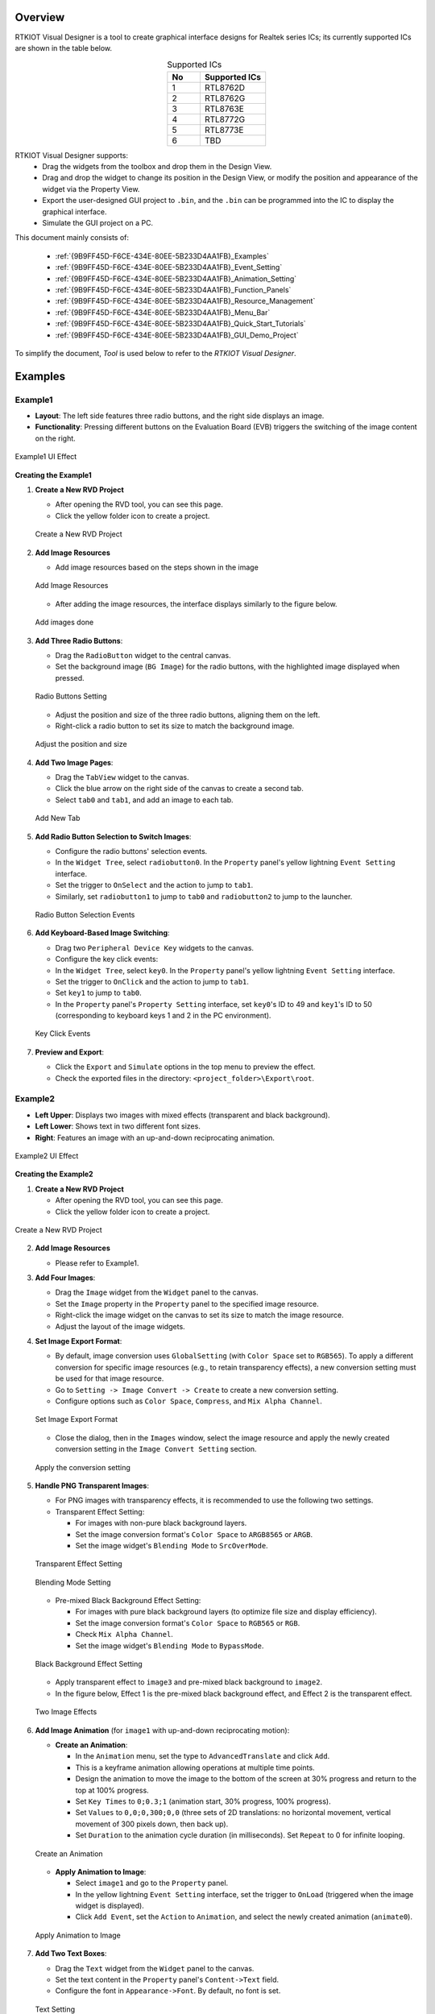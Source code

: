 .. .. raw:: html

..    <style>
..        table.docutils {
..            width: 100%;
..            table-layout: fixed;
..        }
..        table.docutils th, table.docutils td {
..            word-wrap: break-word;
..        }
..    </style>

Overview
--------

RTKIOT Visual Designer is a tool to create graphical interface designs
for Realtek series ICs; its currently supported ICs are shown in the
table below.

.. table:: Supported ICs
   :widths: 25 50
   :align: center
   :name: {9B9FF45D-F6CE-434E-80EE-5B233D4AA1FB}-Supported_ICs

   +----+---------------+
   | No | Supported ICs |
   +====+===============+
   | 1  | RTL8762D      |
   +----+---------------+
   | 2  | RTL8762G      |
   +----+---------------+
   | 3  | RTL8763E      |
   +----+---------------+
   | 4  | RTL8772G      |
   +----+---------------+
   | 5  | RTL8773E      |
   +----+---------------+
   | 6  | TBD           |
   +----+---------------+

RTKIOT Visual Designer supports:
  * Drag the widgets from the toolbox and drop them in the Design View.
  * Drag and drop the widget to change its position in the Design View, or modify the position and appearance of the widget via the Property View.
  * Export the user-designed GUI project to ``.bin``, and the ``.bin`` can be programmed into the IC to display the graphical interface.
  * Simulate the GUI project on a PC.

This document mainly consists of:

  * :ref:`{9B9FF45D-F6CE-434E-80EE-5B233D4AA1FB}_Examples`
  * :ref:`{9B9FF45D-F6CE-434E-80EE-5B233D4AA1FB}_Event_Setting`
  * :ref:`{9B9FF45D-F6CE-434E-80EE-5B233D4AA1FB}_Animation_Setting`  
  * :ref:`{9B9FF45D-F6CE-434E-80EE-5B233D4AA1FB}_Function_Panels`
  * :ref:`{9B9FF45D-F6CE-434E-80EE-5B233D4AA1FB}_Resource_Management`
  * :ref:`{9B9FF45D-F6CE-434E-80EE-5B233D4AA1FB}_Menu_Bar`
  * :ref:`{9B9FF45D-F6CE-434E-80EE-5B233D4AA1FB}_Quick_Start_Tutorials`
  * :ref:`{9B9FF45D-F6CE-434E-80EE-5B233D4AA1FB}_GUI_Demo_Project`

To simplify the document, *Tool* is used below to refer to the *RTKIOT
Visual Designer*.

.. _{9B9FF45D-F6CE-434E-80EE-5B233D4AA1FB}_Examples:

Examples
---------------

Example1
~~~~~~~~~~~~~~~

- **Layout**: The left side features three radio buttons, and the right side displays an image.
- **Functionality**: Pressing different buttons on the Evaluation Board (EVB) triggers the switching of the image content on the right.

.. figure:: https://foruda.gitee.com/images/1745737972534824178/c62da3af_10088396.png
   :align: center
   :width: 400px
   :name: First UI Effect

   Example1 UI Effect

**Creating the Example1**


1. **Create a New RVD Project**

   - After opening the RVD tool, you can see this page.
   - Click the yellow folder icon to create a project.

   .. figure:: https://foruda.gitee.com/images/1745738269558331190/7495790a_10088396.png
      :align: center
      :width: 400px
      :name: Create a New RVD Project

      Create a New RVD Project

2. **Add Image Resources**

   - Add image resources based on the steps shown in the image

   .. figure:: https://foruda.gitee.com/images/1745738540104414413/e31300d8_10088396.png
      :align: center
      :width: 400px
      :name: Add Image Resources

      Add Image Resources

   - After adding the image resources, the interface displays similarly to the figure below.

   .. figure:: https://foruda.gitee.com/images/1745738620568950463/af89cae9_10088396.png
      :align: center
      :width: 400px
      :name: add images done

      Add images done

3. **Add Three Radio Buttons**:

   - Drag the ``RadioButton`` widget to the central canvas.
   - Set the background image (``BG Image``) for the radio buttons, with the highlighted image displayed when pressed.


   .. figure:: https://foruda.gitee.com/images/1745808568359598574/8232c321_10088396.png
      :align: center
      :width: 400px
      :name: Radio Buttons Setting

      Radio Buttons Setting

   - Adjust the position and size of the three radio buttons, aligning them on the left.
   - Right-click a radio button to set its size to match the background image.


   .. figure:: https://foruda.gitee.com/images/1745808941071192592/f29f7f07_10088396.png
      :align: center
      :width: 400px
      :name: Adjust the position and size

      Adjust the position and size

4. **Add Two Image Pages**:

   - Drag the ``TabView`` widget to the canvas.
   - Click the blue arrow on the right side of the canvas to create a second tab.
   - Select ``tab0`` and ``tab1``, and add an image to each tab.

   .. figure:: https://foruda.gitee.com/images/1745809454174368310/c380f8ca_10088396.png
      :align: center
      :width: 400px
      :name: Add New Tab

      Add New Tab



5. **Add Radio Button Selection to Switch Images**:

   - Configure the radio buttons' selection events.
   - In the ``Widget Tree``, select ``radiobutton0``. In the ``Property`` panel's yellow lightning ``Event Setting`` interface.
   - Set the trigger to ``OnSelect`` and the action to jump to ``tab1``.
   - Similarly, set ``radiobutton1`` to jump to ``tab0`` and ``radiobutton2`` to jump to the launcher.

   .. figure:: https://foruda.gitee.com/images/1745809610213583909/3d0065d2_10088396.png
      :align: center
      :width: 400px
      :name: Radio Button Selection Events

      Radio Button Selection Events

6. **Add Keyboard-Based Image Switching**:

   - Drag two ``Peripheral Device Key`` widgets to the canvas.
   - Configure the key click events:
   - In the ``Widget Tree``, select ``key0``. In the ``Property`` panel's yellow lightning ``Event Setting`` interface.
   - Set the trigger to ``OnClick`` and the action to jump to ``tab1``.
   - Set ``key1`` to jump to ``tab0``.
   - In the ``Property`` panel's ``Property Setting`` interface, set ``key0``'s ID to 49 and ``key1``'s ID to 50 (corresponding to keyboard keys 1 and 2 in the PC environment).

   .. figure:: https://foruda.gitee.com/images/1745809853776415161/ac8f0d54_10088396.png
      :align: center
      :width: 400px
      :name: Key Click Events

      Key Click Events


7. **Preview and Export**:

   - Click the ``Export`` and ``Simulate`` options in the top menu to preview the effect.
   - Check the exported files in the directory: ``<project_folder>\Export\root``.


Example2
~~~~~~~~~~~~~~~

- **Left Upper**: Displays two images with mixed effects (transparent and black background).
- **Left Lower**: Shows text in two different font sizes.
- **Right**: Features an image with an up-and-down reciprocating animation.

.. figure:: https://foruda.gitee.com/images/1745739513678951688/bcb3b0f2_10088396.png
   :align: center
   :width: 400px
   :name: Second UI Effect

   Example2 UI Effect

**Creating the Example2**


1. **Create a New RVD Project**

   - After opening the RVD tool, you can see this page.
   - Click the yellow folder icon to create a project.

.. figure:: https://foruda.gitee.com/images/1745739395361023371/1dfd00b4_10088396.png
   :align: center
   :width: 400px
   :name: Create a New RVD Project for Example2

   Create a New RVD Project

2. **Add Image Resources**

   - Please refer to Example1.

3. **Add Four Images**:

   - Drag the ``Image`` widget from the ``Widget`` panel to the canvas.
   - Set the ``Image`` property in the ``Property`` panel to the specified image resource.
   - Right-click the image widget on the canvas to set its size to match the image resource.
   - Adjust the layout of the image widgets.

4. **Set Image Export Format**:

   - By default, image conversion uses ``GlobalSetting`` (with ``Color Space`` set to ``RGB565``). To apply a different conversion for specific image resources (e.g., to retain transparency effects), a new conversion setting must be used for that image resource.
   - Go to ``Setting -> Image Convert -> Create`` to create a new conversion setting.
   - Configure options such as ``Color Space``, ``Compress``, and ``Mix Alpha Channel``.

   .. figure:: https://foruda.gitee.com/images/1745740074880329292/510c8669_10088396.png
      :align: center
      :width: 400px
      :name: Set Image Export Format

      Set Image Export Format

   - Close the dialog, then in the ``Images`` window, select the image resource and apply the newly created conversion setting in the ``Image Convert Setting`` section.
   
   .. figure:: https://foruda.gitee.com/images/1745740381172650681/cbbdb633_10088396.png
      :align: center
      :width: 400px
      :name: Apply the conversion setting

      Apply the conversion setting 

5. **Handle PNG Transparent Images**:

   - For PNG images with transparency effects, it is recommended to use the following two settings.
   - Transparent Effect Setting:

     - For images with non-pure black background layers.
     - Set the image conversion format's ``Color Space`` to ``ARGB8565`` or ``ARGB``.
     - Set the image widget's ``Blending Mode`` to ``SrcOverMode``.

   .. figure:: https://foruda.gitee.com/images/1745745800531690844/7ea2f80b_10088396.png
      :align: center
      :width: 400px
      :name: Transparent Effect Setting

      Transparent Effect Setting

   .. figure:: https://foruda.gitee.com/images/1745745582092188954/316866ba_10088396.png
      :align: center
      :width: 400px
      :name: Blending Mode Setting

      Blending Mode Setting  

   - Pre-mixed Black Background Effect Setting:
   
     - For images with pure black background layers (to optimize file size and display efficiency).
     - Set the image conversion format's ``Color Space`` to ``RGB565`` or ``RGB``.
     - Check ``Mix Alpha Channel``.
     - Set the image widget's ``Blending Mode`` to ``BypassMode``.

   .. figure:: https://foruda.gitee.com/images/1745745835243226253/ecb3a5c0_10088396.png
      :align: center
      :width: 400px
      :name: Black Background Effect Setting

      Black Background Effect Setting    

   - Apply transparent effect to ``image3`` and pre-mixed black background to ``image2``.
   - In the figure below, Effect 1 is the pre-mixed black background effect, and Effect 2 is the transparent effect.

   .. figure:: https://foruda.gitee.com/images/1745741856777234666/786ff313_10088396.png
      :align: center
      :width: 400px
      :name: 2 Effects

      Two Image Effects 


6. **Add Image Animation** (for ``image1`` with up-and-down reciprocating motion):

   - **Create an Animation**:

     - In the ``Animation`` menu, set the type to ``AdvancedTranslate`` and click ``Add``.
     - This is a keyframe animation allowing operations at multiple time points.
     - Design the animation to move the image to the bottom of the screen at 30% progress and return to the top at 100% progress.
     - Set ``Key Times`` to ``0;0.3;1`` (animation start, 30% progress, 100% progress).
     - Set ``Values`` to ``0,0;0,300;0,0`` (three sets of 2D translations: no horizontal movement, vertical movement of 300 pixels down, then back up).
     - Set ``Duration`` to the animation cycle duration (in milliseconds). Set ``Repeat`` to 0 for infinite looping.
   
   .. figure:: https://foruda.gitee.com/images/1745747629263669367/c7c911d5_10088396.png
      :align: center
      :width: 400px
      :name: Create an Animation

      Create an Animation

   - **Apply Animation to Image**:

     - Select ``image1`` and go to the ``Property`` panel.
     - In the yellow lightning ``Event Setting`` interface, set the trigger to ``OnLoad`` (triggered when the image widget is displayed).
     - Click ``Add Event``, set the ``Action`` to ``Animation``, and select the newly created animation (``animate0``).

   .. figure:: https://foruda.gitee.com/images/1745753304113520373/abcbabfa_10088396.png
      :align: center
      :width: 400px
      :name: Apply Animation to Image

      Apply Animation to Image   

7. **Add Two Text Boxes**:

   - Drag the ``Text`` widget from the ``Widget`` panel to the canvas.
   - Set the text content in the ``Property`` panel's ``Content->Text`` field.
   - Configure the font in ``Appearance->Font``. By default, no font is set.

   .. figure:: https://foruda.gitee.com/images/1745754152945794898/312ceea5_10088396.png
      :align: center
      :width: 400px
      :name: Text setting

      Text Setting
   
   - **Create a Font Setting**:

     - Go to ``Setting -> Font Convert -> Create`` to create a new conversion setting.
     - Configure the font file, font size, anti-aliasing level, and character range.
     - For ``Text type`` set to ``Random``, specify the ``Code Page`` (e.g., ``CP037`` for English, ``CP936`` for Chinese).
     - For ``Text type`` set to ``Range``, specify the ``Unicode Range``. ``Code Page`` is optional and, if set, combines with the range.
     - Available fonts include PC system fonts and user-added fonts.
     
      .. figure:: https://foruda.gitee.com/images/1745754869649440065/606a2221_10088396.png
         :align: center
         :width: 400px
         :name: Font Setting

         Font Setting     
     
     - If your font size is large and the number of characters to display is small, using the Range method is an effective optimization strategy for reducing the size of exported resource files.
     - For example, the configuration in the figure below is used for a text widget that only needs to display digits and a colon, with Unicode ranges of 0x0030-0x003A and 0x003A-0x003B. (Start Unicode to End Unicode + 1)

      .. figure:: https://foruda.gitee.com/images/1745756420938128273/7afd8a6c_10088396.png
         :align: center
         :width: 400px
         :name: Font Setting optimization

         Font Setting optimization 

   - **Add a Custom Font**:

     - In the ``Fonts`` section, click the plus sign to add a TTF font file.
     - The added font appears at the top of the ``Font`` dropdown in the font settings.

      .. figure:: https://foruda.gitee.com/images/1745756985069687194/c26b25cf_10088396.png
         :align: center
         :width: 400px
         :name: Add a Custom Font

         Add a Custom Font
     

8. **Preview and Export**:

   - Click the ``Export`` and ``Simulate`` options in the top menu to preview the effect.
   - Check the exported files in the directory: ``<project_folder>\Export\root``.



Flashing to EVB
~~~~~~~~~~~~~~~

To view the UI effects on the EVB, the RVD export pack need to be flashed.

1. **Pre-Flashing the RVD Project firmware for EVB**

   - The pre-download operation needs to be performed once. The downloaded firmware can parse and display the RVD exported package.
   - Different EVBs and chips correspond to different firmware, which can be found in the corresponding SDK along with the firmware projects.

2. **Flashing the RVD Exported Package**

   - Check the exported folder: ``<project_folder>\Export\root``.
   - To package the root folder using the image packaging tool corresponding to the EVB, you generally need to pay attention to the address settings or flash partition configuration. 
   - Refer to the packaging tool's documentation for detailed operational instructions. The image packaging tool can typically be found in the SDK corresponding to the EVB.
   - Flash the file.
   - Restart the EVB to view the screen display effect.

.. figure:: https://foruda.gitee.com/images/1745833726498330826/59e236a8_10088396.jpeg
   :align: center
   :width: 400px
   :name: screen display effect

   screen display effect




.. _{9B9FF45D-F6CE-434E-80EE-5B233D4AA1FB}_Function_Panels:

Function Panels
---------------

Toolkit/Widgets
~~~~~~~~~~~~~~~

- Non-containerized widget

  - Can be used as the parent of other widgets.
  - There is a coordinate-following relationship between parent and
    child widgets.
  - Visible when the child widget is out of range of the parent widget.

- Container widget

  - Can be used as the parent of other widgets.
  - There is a coordinate-following relationship between parent and
    child widgets.
  - Visible when the child widget is out of range of the parent widget.
  - Can drag and drop a widget from the toolbox into the container
    widget.

This section lists the properties supported by the widget in tables and
marks with **Y** or **N** to indicate whether the IC supports them or not.

Non-containerized Widget
^^^^^^^^^^^^^^^^^^^^^^^^

Text
''''

Used only for text display and does not support user input. The
properties are shown in the table below.

.. table:: Text Widget Properties
   :align: center
   :name: {9B9FF45D-F6CE-434E-80EE-5B233D4AA1FB}-Table_Text_Widget_Properties
   :width: 100%

   +-------------------+-----------------------------------------------------------------------------------------------------+-------------+-------------+-----+
   | Property          | Description                                                                                         | 8762D/8763E | 8762G/8772G | TBD |
   +===================+=====================================================================================================+=============+=============+=====+
   | Name              | Widget name.                                                                                        |      Y      |      Y      |  Y  |
   +-------------------+-----------------------------------------------------------------------------------------------------+-------------+-------------+-----+
   | Size (Height)     | Widget height.                                                                                      |      Y      |      Y      |  Y  |
   +-------------------+-----------------------------------------------------------------------------------------------------+-------------+-------------+-----+
   | Size (Width)      | Widget width.                                                                                       |      Y      |      Y      |  Y  |
   +-------------------+-----------------------------------------------------------------------------------------------------+-------------+-------------+-----+
   | X                 | Horizontal coordinate relative to the parent widget.                                                |      Y      |      Y      |  Y  |
   +-------------------+-----------------------------------------------------------------------------------------------------+-------------+-------------+-----+
   | Y                 | Vertical coordinate relative to the parent widget.                                                  |      Y      |      Y      |  Y  |
   +-------------------+-----------------------------------------------------------------------------------------------------+-------------+-------------+-----+
   | Text              | Display text.                                                                                       |      Y      |      Y      |  Y  |
   +-------------------+-----------------------------------------------------------------------------------------------------+-------------+-------------+-----+
   | Display Mode      | Long text (text content beyond the widget’s range) display mode with the following supported types. |      Y      |      Y      |  Y  |
   |                   |                                                                                                     |             |             |     |
   |                   | truncate: Truncated display mode;                                                                   |             |             |     |
   |                   |                                                                                                     |             |             |     |
   |                   | verticalscroll: Vertical scrolling display mode;                                                    |             |             |     |
   |                   |                                                                                                     |             |             |     |
   |                   | horizontalscroll: Horizontal scrolling display mode.                                                |             |             |     |
   +-------------------+-----------------------------------------------------------------------------------------------------+-------------+-------------+-----+
   | Font              | Font setting, please refer to :ref:`{9B9FF45D-F6CE-434E-80EE-5B233D4AA1FB}_Font_Convert_Setting`.   |      Y      |      Y      |  Y  |
   +-------------------+-----------------------------------------------------------------------------------------------------+-------------+-------------+-----+
   | Font Color (RGBA) | Font color setting, use RGBA.                                                                       |      Y      |      Y      |  Y  |
   +-------------------+-----------------------------------------------------------------------------------------------------+-------------+-------------+-----+

Button
''''''

Clickable widget with text and background image. The properties are
shown in the table below.

.. table:: Button Widget Properties
   :align: center
   :width: 100%

   +-------------------------+--------------------------------------------------------------------------------------------------------------------------+-------------+-------------+-----+
   | Property                | Description                                                                                                              | 8762D/8763E | 8762G/8772G | TBD |
   +=========================+==========================================================================================================================+=============+=============+=====+
   | Name                    | Widget name.                                                                                                             |      Y      |      Y      |  Y  |
   +-------------------------+--------------------------------------------------------------------------------------------------------------------------+-------------+-------------+-----+
   | Size (Height)           | Widget height.                                                                                                           |      Y      |      Y      |  Y  |
   +-------------------------+--------------------------------------------------------------------------------------------------------------------------+-------------+-------------+-----+
   | Size (Width)            | Widget width.                                                                                                            |      Y      |      Y      |  Y  |
   +-------------------------+--------------------------------------------------------------------------------------------------------------------------+-------------+-------------+-----+
   | X                       | Horizontal coordinate relative to the parent widget.                                                                     |      Y      |      Y      |  Y  |
   +-------------------------+--------------------------------------------------------------------------------------------------------------------------+-------------+-------------+-----+
   | Y                       | Vertical coordinate relative to the parent widget.                                                                       |      Y      |      Y      |  Y  |
   +-------------------------+--------------------------------------------------------------------------------------------------------------------------+-------------+-------------+-----+
   | Text                    | Displayed text.                                                                                                          |      Y      |      Y      |  Y  |
   +-------------------------+--------------------------------------------------------------------------------------------------------------------------+-------------+-------------+-----+
   | Text X                  | Horizontal coordinate relative to the Button widget.                                                                     |      Y      |      Y      |  Y  |
   +-------------------------+--------------------------------------------------------------------------------------------------------------------------+-------------+-------------+-----+
   | Text Y                  | Vertical coordinate relative to the Button widget.                                                                       |      Y      |      Y      |  Y  |
   +-------------------------+--------------------------------------------------------------------------------------------------------------------------+-------------+-------------+-----+
   | Display Mode            | Horizontal or Vertical display.                                                                                          |      Y      |      Y      |  Y  |
   +-------------------------+--------------------------------------------------------------------------------------------------------------------------+-------------+-------------+-----+
   | Font                    | Font setting, please refer to :ref:`{9B9FF45D-F6CE-434E-80EE-5B233D4AA1FB}_Font_Convert_Setting`.                        |      Y      |      Y      |  Y  |
   +-------------------------+--------------------------------------------------------------------------------------------------------------------------+-------------+-------------+-----+
   | Text Color (RGB)        | Text color setting, use RGB.                                                                                             |      Y      |      Y      |  Y  |
   +-------------------------+--------------------------------------------------------------------------------------------------------------------------+-------------+-------------+-----+
   | Transition              | Image transition mode with the following options:                                                                        |      N      |      Y      |  Y  |
   |                         |                                                                                                                          |             |             |     |
   |                         | normal: No effect                                                                                                        |             |             |     |
   |                         |                                                                                                                          |             |             |     |
   |                         | fade: Fade-in/out                                                                                                        |             |             |     |
   |                         |                                                                                                                          |             |             |     |
   |                         | scale: Scaling                                                                                                           |             |             |     |
   |                         |                                                                                                                          |             |             |     |
   |                         | fadeScale: Fade-in/out and scaling                                                                                       |             |             |     |
   |                         |                                                                                                                          |             |             |     |
   |                         | Note: Set the transition mode is effective only if set the default and highlight background image, otherwise all normal. |             |             |     |
   +-------------------------+--------------------------------------------------------------------------------------------------------------------------+-------------+-------------+-----+
   | BG Image (Default)      | Default background image.                                                                                                |      Y      |      Y      |  Y  |
   +-------------------------+--------------------------------------------------------------------------------------------------------------------------+-------------+-------------+-----+
   | BG Image (Highlight)    | Selected/Highlight background image.                                                                                     |      Y      |      Y      |  Y  |
   +-------------------------+--------------------------------------------------------------------------------------------------------------------------+-------------+-------------+-----+
   | BG Image Rotation Angle | Background image rotation angle, range: 0~360 degree.                                                                    |      Y      |      Y      |  Y  |
   +-------------------------+--------------------------------------------------------------------------------------------------------------------------+-------------+-------------+-----+


RadioButton
''''''''''''

- A radio button is a UI element that allows users to select one option from a group of mutually exclusive choices.
- The properties are shown in the table below.


.. figure:: https://foruda.gitee.com/images/1745894565905113170/8ba3d87a_10088396.gif
   :align: center
   :width: 400px
   :name: RadioButton

   RadioButton


.. table:: RadioButton Widget Properties
   :align: center
   :width: 100%

   +-------------------------+--------------------------------------------------------------------------------------------------------------------------+
   | Property                | Description                                                                                                              |
   +=========================+==========================================================================================================================+
   | Name                    | Widget name.                                                                                                             |
   +-------------------------+--------------------------------------------------------------------------------------------------------------------------+
   | Group Name              | links this button to a group where only one can be selected at a time.                                                   |
   +-------------------------+--------------------------------------------------------------------------------------------------------------------------+
   | Size (Height)           | Widget height.                                                                                                           |
   +-------------------------+--------------------------------------------------------------------------------------------------------------------------+
   | Size (Width)            | Widget width.                                                                                                            |
   +-------------------------+--------------------------------------------------------------------------------------------------------------------------+
   | X                       | Horizontal coordinate relative to the parent widget.                                                                     |
   +-------------------------+--------------------------------------------------------------------------------------------------------------------------+
   | Y                       | Vertical coordinate relative to the parent widget.                                                                       |
   +-------------------------+--------------------------------------------------------------------------------------------------------------------------+
   | BG Image X              | Horizontal Position of the background image.                                                                             |
   +-------------------------+--------------------------------------------------------------------------------------------------------------------------+
   | BG Image Y              | Vertical Position of the background image.                                                                               |
   +-------------------------+--------------------------------------------------------------------------------------------------------------------------+
   | BG Image (Default)      | Default background image.                                                                                                |
   +-------------------------+--------------------------------------------------------------------------------------------------------------------------+
   | BG Image (Highlight)    | Selected/Highlight background image.                                                                                     |
   +-------------------------+--------------------------------------------------------------------------------------------------------------------------+
   | Image Rotation Angle    | Background image rotation angle, range: 0~360 degree.                                                                    |
   +-------------------------+--------------------------------------------------------------------------------------------------------------------------+
   | Blend Mode              | Blending mode determines how the pixels of a UI element combine with the pixels of the underlying layers or background.  |
   +-------------------------+--------------------------------------------------------------------------------------------------------------------------+
   | Opacity                 | Transparency level 0~255                                                                                                 |
   +-------------------------+--------------------------------------------------------------------------------------------------------------------------+




Image
'''''

.. table:: Image Widget Properties
   :align: center
   :width: 100%

   +----------------------+--------------------------------------------------------------------------------------------------------------------+-------------+-------------+-----+
   | Property             | Description                                                                                                        | 8762D/8763E | 8762G/8772G | TBD |
   +======================+====================================================================================================================+=============+=============+=====+
   | Name                 | Widget name.                                                                                                       |      Y      |      Y      |  Y  |
   +----------------------+--------------------------------------------------------------------------------------------------------------------+-------------+-------------+-----+
   | Size (Height)        | Widget height.                                                                                                     |      Y      |      Y      |  Y  |
   +----------------------+--------------------------------------------------------------------------------------------------------------------+-------------+-------------+-----+
   | Size (Width)         | Widget width.                                                                                                      |      Y      |      Y      |  Y  |
   +----------------------+--------------------------------------------------------------------------------------------------------------------+-------------+-------------+-----+
   | X                    | Horizontal coordinate relative to the parent widget.                                                               |      Y      |      Y      |  Y  |
   +----------------------+--------------------------------------------------------------------------------------------------------------------+-------------+-------------+-----+
   | Y                    | Vertical coordinate relative to the parent widget.                                                                 |      Y      |      Y      |  Y  |
   +----------------------+--------------------------------------------------------------------------------------------------------------------+-------------+-------------+-----+
   | Image                | Image Path                                                                                                         |      Y      |      Y      |  Y  |
   |                      |                                                                                                                    |             |             |     |
   |                      | Note: The image must be pre-imported into the project.                                                             |             |             |     |
   |                      | Please refer to :ref:`{9B9FF45D-F6CE-434E-80EE-5B233D4AA1FB}_Image_Resource_Management` for details.               |             |             |     |
   +----------------------+--------------------------------------------------------------------------------------------------------------------+-------------+-------------+-----+
   | Image Rotation Angle | Image rotation angle.                                                                                              |      Y      |      Y      |  Y  |
   +----------------------+--------------------------------------------------------------------------------------------------------------------+-------------+-------------+-----+
   | Image Scale X        | Image horizontal scaling degree, is a multiplier/percentage.                                                       |      Y      |      Y      |  Y  |
   |                      |                                                                                                                    |             |             |     |
   |                      | For example, set scale x 0.5 means that the actual display width of the image is half of the original image width. |             |             |     |
   +----------------------+--------------------------------------------------------------------------------------------------------------------+-------------+-------------+-----+
   | Image Scale Y        | Image vertical scaling degree, is a multiplier/percentage.                                                         |      Y      |      Y      |  Y  |
   +----------------------+--------------------------------------------------------------------------------------------------------------------+-------------+-------------+-----+
   | Blend Mode           |  how the pixels of a UI element combine with the pixels of the underlying layers or background.                    |
   +----------------------+--------------------------------------------------------------------------------------------------------------------+
   | Opacity              |  Transparency level 0~255                                                                                          |
   +----------------------+--------------------------------------------------------------------------------------------------------------------+

ImageMovie
''''''''''

- ImageMovie achieves a video playback effect by sequentially displaying a series of image frames. 
- This requires setting up a folder containing the image frame sequence, with frames sorted and displayed based on their filenames.



.. table:: ImageMovie Widget Properties
   :align: center
   :width: 100%

   +----------------------+--------------------------------------------------------------------------------------------------------------------+
   | Property             | Description                                                                                                        |
   +======================+====================================================================================================================+
   | Name                 | Widget name.                                                                                                       |
   +----------------------+--------------------------------------------------------------------------------------------------------------------+
   | Size (Height)        | Widget height.                                                                                                     |
   +----------------------+--------------------------------------------------------------------------------------------------------------------+
   | Size (Width)         | Widget width.                                                                                                      |
   +----------------------+--------------------------------------------------------------------------------------------------------------------+
   | X                    | Horizontal coordinate relative to the parent widget.                                                               |
   +----------------------+--------------------------------------------------------------------------------------------------------------------+
   | Y                    | Vertical coordinate relative to the parent widget.                                                                 |
   +----------------------+--------------------------------------------------------------------------------------------------------------------+
   | Image Directory      | Image Directory Path                                                                                               |
   |                      |                                                                                                                    |
   |                      | Note: The image must be pre-imported into the project.                                                             |
   |                      | Please refer to :ref:`{9B9FF45D-F6CE-434E-80EE-5B233D4AA1FB}_Image_Resource_Management` for details.               |
   +----------------------+--------------------------------------------------------------------------------------------------------------------+
   | Image Rotation Angle | Image rotation angle.                                                                                              |
   +----------------------+--------------------------------------------------------------------------------------------------------------------+
   | Image Scale X        | Image horizontal scaling degree, is a multiplier/percentage.                                                       |
   |                      |                                                                                                                    |
   |                      | For example, set scale x 0.5 means that the actual display width of the image is half of the original image width. |
   +----------------------+--------------------------------------------------------------------------------------------------------------------+
   | Image Scale Y        | Image vertical scaling degree, is a multiplier/percentage.                                                         |
   +----------------------+--------------------------------------------------------------------------------------------------------------------+
   | Blend Mode           |  how the pixels of a UI element combine with the pixels of the underlying layers or background.                    |
   +----------------------+--------------------------------------------------------------------------------------------------------------------+
   | Opacity              |  Transparency level 0~255                                                                                          |
   +----------------------+--------------------------------------------------------------------------------------------------------------------+
   | Duration             |  Duration of the video effect                                                                                      |
   +----------------------+--------------------------------------------------------------------------------------------------------------------+


.. note::
   
   1.  When exporting, the tool will convert the imported images. And the image conversion parameters can be set in :menuselection:`Menu Bar --> Setting --> Image Convert Setting`, please refer to :ref:`{9B9FF45D-F6CE-434E-80EE-5B233D4AA1FB}_Image_Convert_Setting` for details;
   2.  If the size of the imported image does not match the size of the widget, the tool doesn't scale or crop the image.

SeekBar
'''''''

Sliding widget that can respond to user swipe gesture with the widget
and change the progress value. The properties are shown in the table
below.

.. figure:: https://foruda.gitee.com/images/1710817870508689816/f43215ff_12407535.png
   :align: center
   :width: 400px
   :name: {9B9FF45D-F6CE-434E-80EE-5B233D4AA1FB}-Figure_SeekBar

   SeekBar

.. table:: SeekBar Widget Properties
   :align: center
   :width: 100%

   +-------------------------+---------------------------------------------------------------------------------------+-------------+-------------+-----+
   | Property                | Description                                                                           | 8762D/8763E | 8762G/8772G | TBD |
   +=========================+=======================================================================================+=============+=============+=====+
   | Name                    | Widget name.                                                                          |      Y      |      Y      |  Y  |
   +-------------------------+---------------------------------------------------------------------------------------+-------------+-------------+-----+
   | Size (Height)           | Widget height.                                                                        |      Y      |      Y      |  Y  |
   +-------------------------+---------------------------------------------------------------------------------------+-------------+-------------+-----+
   | Size (Width)            | Widget width.                                                                         |      Y      |      Y      |  Y  |
   +-------------------------+---------------------------------------------------------------------------------------+-------------+-------------+-----+
   | X                       | Horizontal coordinate relative to the parent widget.                                  |      Y      |      Y      |  Y  |
   +-------------------------+---------------------------------------------------------------------------------------+-------------+-------------+-----+
   | Y                       | Vertical coordinate relative to the parent widget.                                    |      Y      |      Y      |  Y  |
   +-------------------------+---------------------------------------------------------------------------------------+-------------+-------------+-----+
   | Color(Highlight) (RGBA) | Background color of partially completed part of the progress bar.                     |      N      |      Y      |  N  |
   +-------------------------+---------------------------------------------------------------------------------------+-------------+-------------+-----+
   | Color (RGBA)            | Background color of the whole progress bar.                                           |      N      |      Y      |  N  |
   +-------------------------+---------------------------------------------------------------------------------------+-------------+-------------+-----+
   | Orientation             | Widget display orientation and gesture response orientation with the following types: |      Y      |      Y      |  Y  |
   |                         |                                                                                       |             |             |     |
   |                         | vertical/V: Vertical orientation                                                      |             |             |     |
   |                         |                                                                                       |             |             |     |
   |                         | arc: Direction of a curve                                                             |             |             |     |
   |                         |                                                                                       |             |             |     |
   |                         | horizontal/H: Horizontal orientation                                                  |             |             |     |
   +-------------------------+---------------------------------------------------------------------------------------+-------------+-------------+-----+

Image SeekBar
'''''''''''''

Sliding widget with multi-images as background, and switch to different
images as the user swipes. The properties are shown in the table below.

.. table:: Image SeekBar Widget Properties
   :align: center
   :width: 100%

   +-----------------+-----------------------------------------------------------------------------------------------------------------------+-------------+-------------+-----+
   | Property        | Description                                                                                                           | 8762D/8763E | 8762G/8772G | TBD |
   +=================+=======================================================================================================================+=============+=============+=====+
   | Name            | Widget name.                                                                                                          |      Y      |      Y      |  Y  |
   +-----------------+-----------------------------------------------------------------------------------------------------------------------+-------------+-------------+-----+
   | Size (Height)   | Widget height.                                                                                                        |      Y      |      Y      |  Y  |
   +-----------------+-----------------------------------------------------------------------------------------------------------------------+-------------+-------------+-----+
   | Size (Width)    | Widget width.                                                                                                         |      Y      |      Y      |  Y  |
   +-----------------+-----------------------------------------------------------------------------------------------------------------------+-------------+-------------+-----+
   | X               | Horizontal coordinate relative to the parent widget.                                                                  |      Y      |      Y      |  Y  |
   +-----------------+-----------------------------------------------------------------------------------------------------------------------+-------------+-------------+-----+
   | Y               | Vertical coordinate relative to the parent widget.                                                                    |      Y      |      Y      |  Y  |
   +-----------------+-----------------------------------------------------------------------------------------------------------------------+-------------+-------------+-----+
   | Degree (Start)  | Start degree (Invalid if orientation is arc).                                                                         |      Y      |      Y      |  Y  |
   +-----------------+-----------------------------------------------------------------------------------------------------------------------+-------------+-------------+-----+
   | Degree (End)    | End degree (Invalid if orientation is arc).                                                                           |      Y      |      Y      |  Y  |
   +-----------------+-----------------------------------------------------------------------------------------------------------------------+-------------+-------------+-----+
   | Image Directory | Folder that contains only the images to be displayed on this widget.                                                  |      Y      |      Y      |  Y  |
   |                 |                                                                                                                       |             |             |     |
   |                 | Notes:                                                                                                                |             |             |     |
   |                 |                                                                                                                       |             |             |     |
   |                 | 1. Please sort the images by name;                                                                                    |             |             |     |
   |                 |                                                                                                                       |             |             |     |
   |                 | 2. When the user swipes on the widget, the widget will switch the background image according to the current progress. |             |             |     |
   +-----------------+-----------------------------------------------------------------------------------------------------------------------+-------------+-------------+-----+
   | Central X       | Horizontal coordinate of the center of the arc relative to the parent widget.                                         |      Y      |      Y      |  Y  |
   +-----------------+-----------------------------------------------------------------------------------------------------------------------+-------------+-------------+-----+
   | Central Y       | Vertical coordinate of the center of the arc relative to the parent widget.                                           |      Y      |      Y      |  Y  |
   +-----------------+-----------------------------------------------------------------------------------------------------------------------+-------------+-------------+-----+
   | Orientation     | Widget display orientation and gesture response orientation with the following types:                                 |      Y      |      Y      |  Y  |
   |                 |                                                                                                                       |             |             |     |
   |                 | vertical/V: Vertical orientation                                                                                      |             |             |     |
   |                 |                                                                                                                       |             |             |     |
   |                 | arc: Direction of a curve                                                                                             |             |             |     |
   |                 |                                                                                                                       |             |             |     |
   |                 | horizontal/H: Horizontal orientation                                                                                  |             |             |     |
   +-----------------+-----------------------------------------------------------------------------------------------------------------------+-------------+-------------+-----+


SingleImage SeekBar
'''''''''''''''''''

Sliding widget with a image as background, and change the display scope as the user swipes. The properties are shown in the table below.



.. figure:: https://foruda.gitee.com/images/1745910726644453215/24d73f89_10088396.gif
   :align: center
   :width: 400px
   :name: {9B9FF45D-F6CE-434E-80EE-5B233D4AA1FB}-SingleImage

   SingleImage


.. table:: SingleImage SeekBar Widget Properties
   :align: center
   :width: 100%

   +-----------------+-----------------------------------------------------------------------------------------------------------------------+
   | Property        | Description                                                                                                           |
   +=================+=======================================================================================================================+
   | Name            | Widget name.                                                                                                          |
   +-----------------+-----------------------------------------------------------------------------------------------------------------------+
   | Size (Height)   | Widget height.                                                                                                        |
   +-----------------+-----------------------------------------------------------------------------------------------------------------------+
   | Size (Width)    | Widget width.                                                                                                         |
   +-----------------+-----------------------------------------------------------------------------------------------------------------------+
   | X               | Horizontal coordinate relative to the parent widget.                                                                  |
   +-----------------+-----------------------------------------------------------------------------------------------------------------------+
   | Y               | Vertical coordinate relative to the parent widget.                                                                    |
   +-----------------+-----------------------------------------------------------------------------------------------------------------------+
   | BG Image        | The image file.                                                                                                       |
   +-----------------+-----------------------------------------------------------------------------------------------------------------------+
   | Orientation     | Widget display orientation and gesture response orientation with the following types:                                 |
   |                 |                                                                                                                       |
   |                 | vertical/V: Vertical orientation                                                                                      |
   |                 |                                                                                                                       |
   |                 | arc: Direction of a curve                                                                                             |
   |                 |                                                                                                                       |
   |                 | horizontal/H: Horizontal orientation                                                                                  |
   +-----------------+-----------------------------------------------------------------------------------------------------------------------+
   | Blend Mode      |  how the pixels of a UI element combine with the pixels of the underlying layers or background.                       |
   +-----------------+-----------------------------------------------------------------------------------------------------------------------+
   | Opacity         |  Transparency level 0~255                                                                                             |
   +-----------------+-----------------------------------------------------------------------------------------------------------------------+



ThumbSeekBar
'''''''''''''''''''

- ThumbSeekBar is a widget where a thumb image follows the touch point during sliding to indicate progress.
- When the progress reaches 100%, the thumb image switches to a highlighted image for display.
- The properties are shown in the table below.


.. table:: ThumbSeekBar Widget Properties
   :align: center
   :width: 100%

   +-----------------+-----------------------------------------------------------------------------------------------------------------------+
   | Property        | Description                                                                                                           |
   +=================+=======================================================================================================================+
   | Name            | Widget name.                                                                                                          |
   +-----------------+-----------------------------------------------------------------------------------------------------------------------+
   | Size (Height)   | Widget height.                                                                                                        |
   +-----------------+-----------------------------------------------------------------------------------------------------------------------+
   | Size (Width)    | Widget width.                                                                                                         |
   +-----------------+-----------------------------------------------------------------------------------------------------------------------+
   | X               | Horizontal coordinate relative to the parent widget.                                                                  |
   +-----------------+-----------------------------------------------------------------------------------------------------------------------+
   | Y               | Vertical coordinate relative to the parent widget.                                                                    |
   +-----------------+-----------------------------------------------------------------------------------------------------------------------+
   | Thumb X         | Thumb image offset.                                                                                                   |
   +-----------------+-----------------------------------------------------------------------------------------------------------------------+
   | Thumb Y         | Thumb image offset.                                                                                                   |
   +-----------------+-----------------------------------------------------------------------------------------------------------------------+
   | Background      | The background image file                                                                                             |
   +-----------------+-----------------------------------------------------------------------------------------------------------------------+
   | Thumb           | The Thumb image file                                                                                                  |
   +-----------------+-----------------------------------------------------------------------------------------------------------------------+
   | Thumb(highlight)| The highlighted thumb image will be displayed when the progress reaches 100%.                                         |
   +-----------------+-----------------------------------------------------------------------------------------------------------------------+
   | Orientation     | Widget display orientation and gesture response orientation with the following types:                                 |
   |                 |                                                                                                                       |
   |                 | vertical/V: Vertical orientation                                                                                      |
   |                 |                                                                                                                       |
   |                 | arc: Direction of a curve                                                                                             |
   |                 |                                                                                                                       |
   |                 | horizontal/H: Horizontal orientation                                                                                  |
   +-----------------+-----------------------------------------------------------------------------------------------------------------------+
   | Blend Mode      |  how the pixels of a UI element combine with the pixels of the underlying layers or background.                       |
   +-----------------+-----------------------------------------------------------------------------------------------------------------------+
   | Opacity         |  Transparency level 0~255                                                                                             |
   +-----------------+-----------------------------------------------------------------------------------------------------------------------+



SideBar
''''''''''

- SideBar is a widget that can slide in from any of the four sides of the screen. 
- It allows you to specify the proportion of the screen it occupies after sliding in.


.. table:: SideBar Widget Properties
   :align: center
   :width: 100%

   +----------------------+--------------------------------------------------------------------------------------------------------------------+
   | Property             | Description                                                                                                        |
   +======================+====================================================================================================================+
   | Name                 | Widget name.                                                                                                       |
   +----------------------+--------------------------------------------------------------------------------------------------------------------+
   | Size (Height)        | Widget height.                                                                                                     |
   +----------------------+--------------------------------------------------------------------------------------------------------------------+
   | Size (Width)         | Widget width.                                                                                                      |
   +----------------------+--------------------------------------------------------------------------------------------------------------------+
   | X                    | Horizontal coordinate relative to the parent widget.                                                               |
   +----------------------+--------------------------------------------------------------------------------------------------------------------+
   | Y                    | Vertical coordinate relative to the parent widget.                                                                 |
   +----------------------+--------------------------------------------------------------------------------------------------------------------+
   | Orientation          | Slide in from which side of the screen.                                                                            |
   +----------------------+--------------------------------------------------------------------------------------------------------------------+
   | Scope                | The proportion of the screen it occupies.                                                                          |
   +----------------------+--------------------------------------------------------------------------------------------------------------------+

Roller
''''''''''

- Roller is a widget that scrolls through rows of text based on upward or downward swipe gestures. 
- The text in the middle row is highlighted in a distinct color. 
- The scrolling features inertia and alignment effects for a smooth user experience.

.. figure:: https://foruda.gitee.com/images/1745914810308863014/d9025424_10088396.gif
   :align: center
   :width: 400px
   :name: {9B9FF45D-F6CE-434E-80EE-5B233D4AA1FB}-Roller

   Roller


.. table:: Roller Widget Properties
   :align: center
   :width: 100%

   +----------------------+--------------------------------------------------------------------------------------------------------------------+
   | Property             | Description                                                                                                        |
   +======================+====================================================================================================================+
   | Name                 | Widget name.                                                                                                       |
   +----------------------+--------------------------------------------------------------------------------------------------------------------+
   | Size (Height)        | Widget height.                                                                                                     |
   +----------------------+--------------------------------------------------------------------------------------------------------------------+
   | Size (Width)         | Widget width.                                                                                                      |
   +----------------------+--------------------------------------------------------------------------------------------------------------------+
   | X                    | Horizontal coordinate relative to the parent widget.                                                               |
   +----------------------+--------------------------------------------------------------------------------------------------------------------+
   | Y                    | Vertical coordinate relative to the parent widget.                                                                 |
   +----------------------+--------------------------------------------------------------------------------------------------------------------+
   | Row Count            | Row count                                                                                                          |
   +----------------------+--------------------------------------------------------------------------------------------------------------------+
   | Row Space            | Height of one row                                                                                                  |
   +----------------------+--------------------------------------------------------------------------------------------------------------------+
   | Row Space            | Height of one row                                                                                                  |
   +----------------------+--------------------------------------------------------------------------------------------------------------------+
   | Font                 | Font setting, please refer to :ref:`{9B9FF45D-F6CE-434E-80EE-5B233D4AA1FB}_Font_Convert_Setting`.                  |
   +----------------------+--------------------------------------------------------------------------------------------------------------------+
   | Font Color (RGBA)    | Font color setting, use RGBA.                                                                                      |
   +----------------------+--------------------------------------------------------------------------------------------------------------------+
   | Highlight Font Color | Middle row's Font color setting, use RGBA.                                                                         |
   +----------------------+--------------------------------------------------------------------------------------------------------------------+
   | Content alignment    | Text layout                                                                                                        |
   +----------------------+--------------------------------------------------------------------------------------------------------------------+   
   | Loop scrolling       | If loop while scrolling.                                                                                           |
   +----------------------+--------------------------------------------------------------------------------------------------------------------+ 
   | Items                | Texts for each row                                                                                                 |
   +----------------------+--------------------------------------------------------------------------------------------------------------------+ 




Chart
''''''''''

- Chart is a widget that supports three styles: waveform, bar, and line. 
- It allows customization of the chart's vertical range and color.



.. figure:: https://foruda.gitee.com/images/1745917347774483906/2412b17b_10088396.png
   :align: center
   :width: 400px
   :name: {9B9FF45D-F6CE-434E-80EE-5B233D4AA1FB}-Chart

   Chart

ComboBox
''''''''''

- ComboBox is a dropdown widget that expands when clicked. 
- Upon selecting an option, the dropdown collapses, displaying the chosen option. 
- Both clicking and selecting options feature a highlight effect.

.. figure:: https://foruda.gitee.com/images/1745918646533630134/034c1b3b_10088396.gif
   :align: center
   :width: 400px
   :name: {9B9FF45D-F6CE-434E-80EE-5B233D4AA1FB}-ComboBox

   ComboBox

Calendar 
''''''''''

- Calendar is a perpetual calendar widget that displays the dates of a month. 
- Users can swipe left or right to switch between months, with the current date highlighted.



.. figure:: https://foruda.gitee.com/images/1745921254906327275/87799f1b_10088396.gif
   :align: center
   :width: 400px
   :name: {9B9FF45D-F6CE-434E-80EE-5B233D4AA1FB}-Calendar

   Calendar


Menu
''''''''''

- Menu is a multi-level menu container widget where each menu is mutually exclusive in display. 
- By navigating through the menu, users can switch between them.

Key
''''''''''

- Key is a widget for physical button. 
- On PC, Key's ID maps to QWERTY keyboard character's ASCII value.
- On EVB, Key's ID mapping is based on porting in SDK.

.. figure:: https://foruda.gitee.com/images/1746619930224908218/7fe6fcb1_10088396.gif
   :align: center
   :width: 400px
   :name: Clicking Key to Navigate to Tab 

   Clicking Key to Navigate to Tab

Switch
''''''

Switch widget with **Checked** and **Unchecked** states. The properties are
shown in the table below.

.. table:: Switch Widget Properties
   :align: center
   :width: 100%

   +--------------------+------------------------------------------------------+-------------+-------------+-----+
   | Property           | Description                                          | 8762D/8763E | 8762G/8772G | TBD |
   +====================+======================================================+=============+=============+=====+
   | Name               | Widget name.                                         |      Y      |      Y      |  Y  |
   +--------------------+------------------------------------------------------+-------------+-------------+-----+
   | Size (Height)      | Widget height.                                       |      Y      |      Y      |  Y  |
   +--------------------+------------------------------------------------------+-------------+-------------+-----+
   | Size (Width)       | Widget width.                                        |      Y      |      Y      |  Y  |
   +--------------------+------------------------------------------------------+-------------+-------------+-----+
   | X                  | Horizontal coordinate relative to the parent widget. |      Y      |      Y      |  Y  |
   +--------------------+------------------------------------------------------+-------------+-------------+-----+
   | Y                  | Vertical coordinate relative to the parent widget.   |      Y      |      Y      |  Y  |
   +--------------------+------------------------------------------------------+-------------+-------------+-----+
   | BG Image (Checked) | Checked state background image.                      |      Y      |      Y      |  Y  |
   +--------------------+------------------------------------------------------+-------------+-------------+-----+
   | BG Image (Default) | Unchecked state background image.                    |      Y      |      Y      |  Y  |
   +--------------------+------------------------------------------------------+-------------+-------------+-----+

Arc
'''

Arc widget, no gesture support yet. The properties are shown in the
table below.

.. table:: Arc Widget Properties
   :align: center
   :width: 100%

   +----------------+-------------------------------------------------------------------------------------+-------------+-------------+-----+
   | Property       | Description                                                                         | 8762D/8763E | 8762G/8772G | TBD |
   +================+=====================================================================================+=============+=============+=====+
   | Name           | Widget name.                                                                        |      Y      |      Y      |  N  |
   +----------------+-------------------------------------------------------------------------------------+-------------+-------------+-----+
   | Size (Height)  | Widget height.                                                                      |      Y      |      Y      |  N  |
   +----------------+-------------------------------------------------------------------------------------+-------------+-------------+-----+
   | Size (Width)   | Widget width.                                                                       |      Y      |      Y      |  N  |
   +----------------+-------------------------------------------------------------------------------------+-------------+-------------+-----+
   | X              | Horizontal coordinate relative to the parent widget.                                |      Y      |      Y      |  N  |
   +----------------+-------------------------------------------------------------------------------------+-------------+-------------+-----+
   | Y              | Vertical coordinate relative to the parent widget.                                 |      Y      |      Y      |  N  |
   +----------------+-------------------------------------------------------------------------------------+-------------+-------------+-----+
   | Central X      | Horizontal coordinate of the center of the arc relative to the parent widget.       |      N      |      Y      |  N  |
   +----------------+-------------------------------------------------------------------------------------+-------------+-------------+-----+
   | Central Y      | Vertical coordinate of the center of the arc relative to the parent widget.         |      N      |      Y      |  N  |
   +----------------+-------------------------------------------------------------------------------------+-------------+-------------+-----+
   | BG Color       | Arc background color.                                                               |      N      |      Y      |  N  |
   +----------------+-------------------------------------------------------------------------------------+-------------+-------------+-----+
   | Cap Mode       | Arc cap mode, the following options are supported:                                  |      N      |      Y      |  N  |
   |                |                                                                                     |             |             |     |
   |                | round/butt/square.                                                                  |             |             |     |
   |                |                                                                                     |             |             |     |
   |                |.. image:: https://foruda.gitee.com/images/1710817869829442326/90524d4c_12407535.png |             |             |     |
   +----------------+-------------------------------------------------------------------------------------+-------------+-------------+-----+
   | Degree (End)   | End degree of arc.                                                                  |      N      |      Y      |  N  |
   +----------------+-------------------------------------------------------------------------------------+-------------+-------------+-----+
   | Degree (Start) | Start degree of arc.                                                                |      N      |      Y      |  N  |
   +----------------+-------------------------------------------------------------------------------------+-------------+-------------+-----+
   | Radius         | Radius of arc.                                                                      |      N      |      Y      |  N  |
   +----------------+-------------------------------------------------------------------------------------+-------------+-------------+-----+
   | Stroke Width   | Width of arc stroke.                                                                |      N      |      Y      |  N  |
   +----------------+-------------------------------------------------------------------------------------+-------------+-------------+-----+

Container Widget
^^^^^^^^^^^^^^^^

Screen
''''''

Screen widget, corresponding to the physical screen, is the root widget
of a GUI project. The properties are shown in the table below.

.. table:: Screen Properties
   :align: center
   :width: 100%

   +---------------+----------------------------------+-------------+-------------+-----+
   | Property      | Description                      | 8762D/8763E | 8762G/8772G | TBD |
   +===============+==================================+=============+=============+=====+
   | Name          | Widget name.                     |      Y      |      Y      |  Y  |
   +---------------+----------------------------------+-------------+-------------+-----+
   | Size (Height) | Widget height.                   |      Y      |      Y      |  Y  |
   +---------------+----------------------------------+-------------+-------------+-----+
   | Size (Width)  | Widget width.                    |      Y      |      Y      |  Y  |
   +---------------+----------------------------------+-------------+-------------+-----+
   | X             | Horizontal coordinate, always 0. |      Y      |      Y      |  Y  |
   +---------------+----------------------------------+-------------+-------------+-----+
   | Y             | Vertical coordinate, always 0.   |      Y      |      Y      |  Y  |
   +---------------+----------------------------------+-------------+-------------+-----+

.. note:: Only 'Name' property can be modified.

TabView and Tab
'''''''''''''''

With the Tab widget as a child widget, it supports up/down/left/right
swiping to switch among Tabs. The properties of TabView and Tab are
shown in the table below.

.. figure:: https://foruda.gitee.com/images/1710817871000642675/ca6cda22_12407535.png
   :align: center
   :width: 300px

   TabView and Tabs

.. table:: TabView Properties
   :align: center
   :width: 100%

   +---------------+----------------------------------------------------------------+-------------+-------------+-----+
   | Property      | Description                                                    | 8762D/8763E | 8762G/8772G | TBD |
   +===============+================================================================+=============+=============+=====+
   | Name          | Widget name.                                                   |      Y      |      Y      |  Y  |
   +---------------+----------------------------------------------------------------+-------------+-------------+-----+
   | Size (Height) | Widget height.                                                 |      Y      |      Y      |  Y  |
   +---------------+----------------------------------------------------------------+-------------+-------------+-----+
   | Size (Width)  | Widget width.                                                  |      Y      |      Y      |  Y  |
   +---------------+----------------------------------------------------------------+-------------+-------------+-----+
   | X             | Horizontal coordinate relative to the parent widget, always 0. |      Y      |      Y      |  Y  |
   +---------------+----------------------------------------------------------------+-------------+-------------+-----+
   | Y             | Vertical coordinate relative to the parent widget, always 0.   |      Y      |      Y      |  Y  |
   +---------------+----------------------------------------------------------------+-------------+-------------+-----+
   | Transition    | Tab transition mode with the following supported types:        |      N      |      Y      |  Y  |
   |               |                                                                |             |             |     |
   |               | normal: No effect                                              |             |             |     |
   |               |                                                                |             |             |     |
   |               | fade: Fade-in/out                                              |             |             |     |
   |               |                                                                |             |             |     |
   |               | scale: Scaling                                                 |             |             |     |
   |               |                                                                |             |             |     |
   |               | fadeScale: Fade-in/out and scaling                             |             |             |     |
   +---------------+----------------------------------------------------------------+-------------+-------------+-----+

.. table:: Tab Properties
   :align: center
   :width: 100%

   +---------------+-------------------------------------------------------------+-------------+-------------+-----+
   | Property      | Description                                                 | 8762D/8763E | 8762G/8772G | TBD |
   +===============+=============================================================+=============+=============+=====+
   | Name          | Widget name.                                                |      Y      |      Y      |  Y  |
   +---------------+-------------------------------------------------------------+-------------+-------------+-----+
   | Size (Height) | Widget height.                                              |      Y      |      Y      |  Y  |
   +---------------+-------------------------------------------------------------+-------------+-------------+-----+
   | Size (Width)  | Widget width.                                               |      Y      |      Y      |  Y  |
   +---------------+-------------------------------------------------------------+-------------+-------------+-----+
   | X             | Horizontal coordinate relative to TabView widget, always 0. |      Y      |      Y      |  Y  |
   +---------------+-------------------------------------------------------------+-------------+-------------+-----+
   | Y             | Vertical coordinate relative to TabView widget, always 0.   |      Y      |      Y      |  Y  |
   +---------------+-------------------------------------------------------------+-------------+-------------+-----+
   | Index(X-Axis) | Horizontal index of Tabs in TabView.                        |      Y      |      Y      |  Y  |
   +---------------+-------------------------------------------------------------+-------------+-------------+-----+
   | Index(Y-Axis) | Vertical index of Tabs in TabView.                          |      Y      |      Y      |  Y  |
   +---------------+-------------------------------------------------------------+-------------+-------------+-----+

.. note::
   
   1. TabView width and height cannot be modified, defaulting to the Screen's width and height;
   2. TabView horizontal and vertical coordinates cannot be modified, always being 0;
   3. TabView can only be used as a child of the Screen widget;
   4. TabView's child widgets can only be Tabs;
   5. Tab's width and height cannot be modified, defaulting to TabView's width and height;
   6. Tab's horizontal and vertical coordinates cannot be modified and are always 0.

Page
''''

Container widget with scrollable content.

.. table:: Page Properties
   :align: center
   :width: 100%

   +---------------+------------------------------------------------------+-------------+-------------+-----+
   | Property      | Description                                          | 8762D/8763E | 8762G/8772G | TBD |
   +===============+======================================================+=============+=============+=====+
   | Name          | Widget name.                                         |      Y      |      Y      |  Y  |
   +---------------+------------------------------------------------------+-------------+-------------+-----+
   | Size (Height) | Widget height.                                       |      Y      |      Y      |  Y  |
   +---------------+------------------------------------------------------+-------------+-------------+-----+
   | Size (Width)  | Widget width.                                        |      Y      |      Y      |  Y  |
   +---------------+------------------------------------------------------+-------------+-------------+-----+
   | X             | Horizontal coordinate relative to the parent widget. |      Y      |      Y      |  Y  |
   +---------------+------------------------------------------------------+-------------+-------------+-----+
   | Y             | Vertical coordinate relative to the parent widget.   |      Y      |      Y      |  Y  |
   +---------------+------------------------------------------------------+-------------+-------------+-----+

.. note::

   1. Page only supports vertical scrolling;
   2. The width and height of the Page widget only define the area of the interface that can respond to a swipe gesture. Whether scrolling is allowed depends on whether or not the child widget added to it is outside the scope of the screen.

Win
'''

Within the area defined by Win width and height, it can respond to
various gestures, including click, long click, press, press release, and
swipe. The properties are shown in the table below.

.. table:: Win Properties
   :align: center
   :width: 100%

   +---------------+---------------------------------------------------------------+-------------+-------------+-----+
   | Property      | Description                                                   | 8762D/8763E | 8762G/8772G | TBD |
   +===============+===============================================================+=============+=============+=====+
   | Name          | Widget name.                                                  |      Y      |      Y      |  Y  |
   +---------------+---------------------------------------------------------------+-------------+-------------+-----+
   | Size (Height) | Widget height.                                                |      Y      |      Y      |  Y  |
   +---------------+---------------------------------------------------------------+-------------+-------------+-----+
   | Size (Width)  | Widget width.                                                 |      Y      |      Y      |  Y  |
   +---------------+---------------------------------------------------------------+-------------+-------------+-----+
   | X             | Horizontal coordinate relative to the parent widget.          |      Y      |      Y      |  Y  |
   +---------------+---------------------------------------------------------------+-------------+-------------+-----+
   | Y             | Vertical coordinate relative to the parent widget.            |      Y      |      Y      |  Y  |
   +---------------+---------------------------------------------------------------+-------------+-------------+-----+
   | Hidden        | Indicates whether Win and its child widget need to be hidden. |      Y      |      Y      |  Y  |
   +---------------+---------------------------------------------------------------+-------------+-------------+-----+

Design View/Canvas
~~~~~~~~~~~~~~~~~~

Users can drag and drop widgets from the Toolbox panel into the Design
View, adjust the widgets' layout, and set properties to design a
graphical interface that can be rendered in the Realtek ICs.

.. figure:: https://foruda.gitee.com/images/1721627839639298235/033d3a5b_12407535.png
   :align: center
   :width: 750px

   Design View

TabView - Create/Delete/Insert Tab
^^^^^^^^^^^^^^^^^^^^^^^^^^^^^^^^^^

Drag and drop the TabView widget from the Toolbox into the Design View,
then a TabView that contains only a home tab (coordinates (0,0)) is
created, as shown in the figure below.

.. figure:: https://foruda.gitee.com/images/1721627964036015694/3b5ee0d4_12407535.png
   :align: center
   :width: 750px

   Create TabView

Create Tab
''''''''''

New tabs can be created by clicking the buttons around the Design View.

.. note::
   
   1. If idx is 0, the up and down button is enabled;
   2. If idy is 0, the left and right button is enabled.

Delete Tab
''''''''''

Select the tab to be deleted, click :menuselection:`Edit --> Delete` on the menu bar or
press the :kbd:`Delete` key on the keyboard. Then double-check if the deletion
is intended.

.. figure:: https://foruda.gitee.com/images/1721628091462645405/beca8dd5_12407535.png
   :align: center
   :width: 220px

   Delete Tab Double-Check

Insert Tab
''''''''''

Currently, tab insertion is only supported by modifying the coordinates
of an existing tab and creating a new one.

For example, if a tab needs to be inserted between tabs with coordinates
(1, 0) and (2, 0), the steps are as follows.

1. Increase the idx of Tab (2, 0) and the tabs to its right by 1, as shown in the figure below;
2. Switch to Tab (1, 0) and click to create the new Tab (2, 0).

.. figure:: https://foruda.gitee.com/images/1726815120686817698/cdf44743_12407535.png
   :align: center
   :width: 750px

   Tab Insertion Position

.. figure:: https://foruda.gitee.com/images/1726815280073982051/68230d3d_12407535.png
   :align: center
   :width: 750px

   Modify Existing Tab Index X and Y

.. figure:: https://foruda.gitee.com/images/1721628460504196478/3446e06e_12407535.png
   :align: center
   :width: 750px

   Insert Tab

TabView Overview Window
^^^^^^^^^^^^^^^^^^^^^^^

Please click |icon| to show the *TabView Overview Window*.

.. note::

   1. The highlighted Tab in the Overview Chart indicates the Tab that is currently being edited in Design View;
   2. The Overview Chart labels each Tab with its coordinates. When simulated or rendered in ICs, the Tab with coordinates (0,0) is displayed on the Home page, and users can swipe up/down/left/right to display other Tabs.

.. figure:: https://foruda.gitee.com/images/1721628617214746327/0711439d_12407535.png
   :align: center
   :width: 750px

   TabView Overview Chart

.. figure:: https://foruda.gitee.com/images/1721628633709549622/a41c6011_12407535.png
   :align: center
   :width: 750px

   TabView Overview Chart

Zoom of Design View
^^^^^^^^^^^^^^^^^^^

There are 3 ways to zoom in the Design View.

1. Press the :kbd:`Ctrl` key and wheel mouse;
2. Click the :guilabel:`-` and :guilabel:`+` buttons;
3. Drag the slider bar.

.. figure:: https://foruda.gitee.com/images/1721628744851323697/d56f9725_12407535.png
   :align: center
   :width: 750px

   Zoom of Design View

Property View
~~~~~~~~~~~~~

Selecting a widget in the Widget Tree or Design View exposes all of the
widget's property values, which users can modify as needed.

.. figure:: https://foruda.gitee.com/images/1726814067710788486/a6564f40_12407535.png
   :align: center
   :width: 750px

   Property View

Widget Tree
~~~~~~~~~~~

The Widget Tree is used to present to the users the parent/child/sibling
relationship of the currently laid out widgets. And we have the
following convention here.

1. The child widget layer is on top of the parent widget layer, i.e., when the parent and child widget overlap, the child widget will cover the parent widget;
2. The layer of sibling widgets is related to the order in which the widgets are added, with widgets added first at the bottom and widgets added later at the top.

The figure shows all the child widgets of the Home tab and Lamp tab,
where the Home tab has only one Image child widget for setting the
background, and the Lamp tab contains an Image widget and several Switch
widgets.

.. figure:: https://foruda.gitee.com/images/1721628970571915820/15772594_12407535.png
   :align: center
   :width: 750px

   Home Tab

.. figure:: https://foruda.gitee.com/images/1721628988181629026/d9ff763a_12407535.png
   :align: center
   :width: 750px

   Lamp Tab

Widget Tree supports the following operations.

1. Select widget: If a widget is selected on the Widget Tree, the corresponding widget in the Design View focuses and its properties are shown on Property View;
2. Modify the parent-child relationship: Select a widget on the Widget Tree (except Tab/TabView/Screen) and drag-and-drop it on the target widget item. Then the widget will be a child widget of the target widget;
3. Modify widget layers: Select a widget on the Widget Tree (except Tab/TabView/Screen) and drag-and-drop it to the upper or lower edge of the target widget item. Then on the Design View, the widget will be placed over or under the target widget;
4. Lock widgets: Click the button and lock the widget/widgets.

   1. If the lock button of the screen is clicked, all the screen's child widgets will be locked, and the user could not drag or resize the widgets on Design View;
   2. If the lock button of the Tab is clicked, all the tab's child widgets will be locked, and the user could not drag or resize the widgets on Design View.

.. figure:: https://foruda.gitee.com/images/1726816487543506275/da6ebe9d_12407535.png
   :align: center

   Un-Locked

.. figure:: https://foruda.gitee.com/images/1726816816056161349/efcdd833_12407535.png
   :align: center

   Locked

.. _{9B9FF45D-F6CE-434E-80EE-5B233D4AA1FB}_Event_Setting:

Event Setting
---------------

Trigger Events Brief
~~~~~~~~~~~~~~~~~~~~~

.. list-table:: Trigger Events
   :widths: 20 40 40
   :header-rows: 1

   * - Name
     - Description
     - Supported Controls
   * - OnClick
     - Triggered when a widget is clicked.
     - Button, Win, Key
   * - OnSelect
     - Triggered when an option or item is selected.
     - RadioButton
   * - OnLoad
     - Triggered when a widget or page is loaded.
     - Image, SeekBar set, Win
   * - OnValueChange
     - Triggered when a widget's value or state changes.
     - ThumbSeekBar, ImageSeekBar, SingleImageSeekBar
   * - OnOn
     - Triggered when a widget is turned on or activated.
     - Switch
   * - OnOff
     - Triggered when a widget is turned off or deactivated.
     - Switch
   * - OnTime
     - Triggered by real time or data.
     - Image(type: hour, minute, second), Text
   * - OnPeripheral
     - Triggered by a peripheral device.
     - Text, Chart, Arc
   * - OnComplete
     - Triggered when an action or process is completed.
     - ThumbSeekBar, ImageSeekBar, SingleImageSeekBar


Action Brief
~~~~~~~~~~~~~~

.. list-table:: Action
   :widths: 20 40 40
   :header-rows: 1

   * - Name
     - Description
     - Supported Trigger Events
   * - Animation
     - Start or pause a animation.
     - OnClick, OnLoad, OnOff, OnOn
   * - Set Time
     - A widget displays real time or date.
     - OnTime
   * - Set Peripheral
     - A widget displays peripheral's data.
     - OnPeripheral
   * - Jump
     - Navigate to a display effect(Tab, Menu, App, launcher).
     - OnClick, OnSelect, OnComplete
   * - Set Text Property
     - Update a Text's content.
     - OnValueChange


Event Setting Example
~~~~~~~~~~~~~~~~~~~~~

1. Text - OnTime - Set Time

- The Text shows real time in "00:00" format.
- Select a Text widget, click the yellow lightning icon in Property panel, Choose OnTime Trigger, and click Add Event icon.

.. figure:: https://foruda.gitee.com/images/1746534321715090170/409729a5_10088396.png
   :align: center
   :width: 400px
   :name: Text - OnTime - Set Time

   Text - OnTime - Set Time

.. figure:: https://foruda.gitee.com/images/1746534115101519614/2a71cc0b_10088396.png
   :align: center
   :width: 400px
   :name: "00:00" Format

   "00:00" Format


2. Text - OnPeripheral - Set Peripheral

- The Text shows Temperture value.
- Select a Text widget, click the yellow lightning icon in Property panel, Choose OnPeripheral Trigger, and click Add Event icon.

.. figure:: https://foruda.gitee.com/images/1746536661568009147/585acc2b_10088396.png
   :align: center
   :width: 400px
   :name: Text - OnPeripheral - Set Peripheral

   Text - OnPeripheral - Set Peripheral

.. figure:: https://foruda.gitee.com/images/1746536593655244781/847265cf_10088396.png
   :align: center
   :width: 400px
   :name: Temperture value

   Temperture Value Effect 


3. Button - OnClick - Jump

- Click the Button to navigate to the Launcher
- Select a Button widget, click the yellow lightning icon in Property panel, Choose OnClick Trigger, and click Add Event icon.

.. figure:: https://foruda.gitee.com/images/1746537843864983728/aeb22ac7_10088396.png
   :align: center
   :width: 400px
   :name: Button - OnClick - Jump

   Button - OnClick - Jump

.. figure:: https://foruda.gitee.com/images/1746537471468564505/73316780_10088396.gif
   :align: center
   :width: 400px
   :name: Navigate to the Launcher

   Navigate to Launcher

4. RadioButton - OnSelect - Jump

- Click the RadioButton to navigate to the specific Tab or Launcher
- Select a RadioButton widget, click the yellow lightning icon in Property panel, Choose OnSelect Trigger, and click Add Event icon.

.. figure:: https://foruda.gitee.com/images/1746538686942083962/221748a3_10088396.png
   :align: center
   :width: 400px
   :name: RadioButton - OnSelect - Jump

   RadioButton - OnSelect - Jump

.. figure:: https://foruda.gitee.com/images/1746538630891468492/dad921e7_10088396.gif
   :align: center
   :width: 400px
   :name: Navigate to Tab or Launcher

   Navigate to Tab or Launcher

5. Image - OnTime - Set Time

- Image rotates as a watch's hand.
- Select a Image widget, click the yellow lightning icon in Property panel, Choose OnTime Trigger, and click Add Event icon.

.. figure:: https://foruda.gitee.com/images/1746541398866452997/e2383aac_10088396.png
   :align: center
   :width: 400px
   :name: Image - OnTime - Set Time

   Image - OnTime - Set Time

.. figure:: https://foruda.gitee.com/images/1746541349306828139/be90966b_10088396.gif
   :align: center
   :width: 400px
   :name: Rotating as Watch's Hands

   Rotating as Watch's Hands

6. Win - OnClick - Jump

- Click in Win's scope to navigate to the specific Tab.
- Select a Win widget (800*480), click the yellow lightning icon in Property panel, Choose OnClick Trigger, and click Add Event icon.

.. figure:: https://foruda.gitee.com/images/1746541398866452997/e2383aac_10088396.png
   :align: center
   :width: 400px
   :name: Win - OnClick - Jump

   Win - OnClick - Jump

.. figure:: https://foruda.gitee.com/images/1746583144736863278/8534f639_10088396.gif
   :align: center
   :width: 400px
   :name: Navigate to Tab by Clicking Win

   Navigate to Tab by Clicking Win

7. ImageSeekBar - OnComplete - Jump

- Drag SeekBar to 100% to navigate to the specific Tab.
- Select a ImageSeekBar widget, click the yellow lightning icon in Property panel, Choose OnComplete Trigger, and click Add Event icon.

.. figure:: https://foruda.gitee.com/images/1746587643812005158/1bbdb703_10088396.png
   :align: center
   :width: 400px
   :name: ImageSeekBar - OnComplete - Jump

   ImageSeekBar - OnComplete - Jump

.. figure:: https://foruda.gitee.com/images/1746587570975949917/26ce7d0a_10088396.gif
   :align: center
   :width: 400px
   :name: Navigate to Tab by SeekBar to 100%

   Navigate to Tab by SeekBar to 100%

8. ImageSeekBar - OnValueChange - Set Text Property

- Drag SeekBar, and text show the current progress.
- Select a ImageSeekBar widget, click the yellow lightning icon in Property panel, Choose OnValueChange Trigger, and click Add Event icon.

.. figure:: https://foruda.gitee.com/images/1746596718815338059/ac4bd71f_10088396.png
   :align: center
   :width: 400px
   :name: ImageSeekBar - OnValueChange - Set Text Property

   ImageSeekBar - OnValueChange - Set Text Property

.. figure:: https://foruda.gitee.com/images/1746596678776826816/3fc7f1a9_10088396.gif
   :align: center
   :width: 400px
   :name: Current Progress

   Current Progress

9. Switch - OnOn - Animation

- Turn on a Switch to start a image animation.
- Select a Switch widget, click the yellow lightning icon in Property panel, Choose OnOn Trigger, and click Add Event icon.
- Onoff setting is similar to OnOn's.

.. figure:: https://foruda.gitee.com/images/1746618191372066531/edcb2463_10088396.png
   :align: center
   :width: 400px
   :name: Switch - OnOn - Animation

   Switch - OnOn - Animation

.. figure:: https://foruda.gitee.com/images/1746618094829096897/d9c77001_10088396.gif
   :align: center
   :width: 400px
   :name: Start a Image Animation

   Start a Image Animation

10. Key - OnClick - Jump

- Click the Key on the keyboard to navigate to the specific Tab.
- Select a Key widget, click the yellow lightning icon in Property panel, Choose OnClick Trigger, and click Add Event icon.

.. figure:: https://foruda.gitee.com/images/1746619969278276032/5298b16e_10088396.png
   :align: center
   :width: 400px
   :name: Key - OnClick - Jump

   Key - OnClick - Jump

.. figure:: https://foruda.gitee.com/images/1746619930224908218/7fe6fcb1_10088396.gif
   :align: center
   :width: 400px
   :name: Navigate to Tab by Clicking Key

   Navigate to Tab by Clicking Key





.. _{9B9FF45D-F6CE-434E-80EE-5B233D4AA1FB}_Animation_Setting:

Animation Setting
--------------------
- Animations in RVD work by changing a specific widget's properties over time. 
- They come with attributes like loop count, duration, target parameters
- And value control methods such as 'from-to' or key-frames, along with interpolation options.
- The 'from-to' method involves specifying the start and end values of a property within a single duration. 
- Key-frames build on this by allowing you to define a sequence of percentage-based progress nodes within that duration, with each node tied to a specific property value. 
- Events as OnClick, OnLoad, OnOff, OnOn are able to trigger animation start or pause.

Animation Type Brief
~~~~~~~~~~~~~~~~~~~~~

.. list-table:: Animation Types
   :widths: 20 50 30
   :header-rows: 1

   * - Type
     - Description
     - Supported Controls
   * - Rotation
     - Rotates the element around a specified axis or point.
     - Image
   * - Opacity
     - Changes the transparency level of the element.
     - Image
   * - AdvancedOpacity
     - Changes the transparency level in Key-frames type. 
     - Image
   * - Translation
     - Moves the element along a specified direction.
     - Image
   * - AdvancedTranslate
     - Moves the element in Key-frames type.
     - Image
   * - Scale
     - Resizes the element, either enlarging or shrinking it.
     - Image
   * - Progress
     - Animates a progress indicator, often used for loading or completion bars.
     - ProgressBar, SeekBar

Animation Example
~~~~~~~~~~~~~~~~~~~~~


1. Rotation

- The Image rotating around it's center in a 2000ms loop infinitely.
- Select the Animation panel, Choose Rotation Type, and click Add icon.
- Angle unit is degree.
- Rotating Central X and Central Y is 150px, as the image resolution is 300px * 300px, for a around it's center effect.
- Duration uint is millisecond.
- Repeat 0 means indefinite.

.. figure:: https://foruda.gitee.com/images/1746625013725409821/5120844e_10088396.png
   :align: center
   :width: 400px
   :name: Rotation Setting

   Rotation Setting

.. figure:: https://foruda.gitee.com/images/1746625315257430404/231e36ab_10088396.gif
   :align: center
   :width: 400px
   :name: Rotating around It's Center

   Rotating around It's Center

- Configure the OnLoad event of Image to trigger the animation playback immediately upon its appearance.
- Choose animate2 which is the Rotation as Animation.
- Choose image0 which is the Image itself as Target Widget.

.. figure:: https://foruda.gitee.com/images/1746626898865085480/4a10b3d2_10088396.png
   :align: center
   :width: 400px
   :name: Setting Image's OnLoad

   Setting Image's OnLoad for Rotation


2. Opacity

- Changes the transparency level of the image in a 2000ms loop infinitely from 255 opacity to 100 opacity.
- Select the Animation panel, Choose Opacity Type, and click Add icon.
- Scope of Start Value and End Value is 0~255.
- Duration uint is millisecond.
- Repeat 0 means indefinite.

.. figure:: https://foruda.gitee.com/images/1746625850523787642/1602b1d2_10088396.png
   :align: center
   :width: 400px
   :name: Opacity Setting

   Opacity Setting

.. figure:: https://foruda.gitee.com/images/1746626034581611764/af8a8a36_10088396.gif
   :align: center
   :width: 400px
   :name: Changes the transparency level

   Changes the transparency level

- Configure the OnLoad event of Image to trigger the animation playback immediately upon its appearance.
- Choose animate1 which is the Opacity as Animation.
- Choose image0 which is the Image itself as Target Widget.

.. figure:: https://foruda.gitee.com/images/1746626159340482410/e8bee870_10088396.png
   :align: center
   :width: 400px
   :name: Setting Image's OnLoad for Opacity

   Setting Image's OnLoad for Opacity

3. AdvancedTranslate

- Moves the image along a rectangle path.
- Path is relative 2D coordinate: 0,0;0,150;400,150;400,0;0,0, means down 150, then right 400, then up 150, then left 400.
- Key Times are 0;0.2;0.5;0.7;1, means at these progress node within a duration, reaching the corresponding coordinate.
- coordinate uint is pixel.
- Repeat 0 means indefinite.
- Calc Mode is Linear means linear moving.
- Configure the OnLoad event of Image to trigger the animation playback immediately upon its appearance.

.. figure:: https://foruda.gitee.com/images/1746628004131074559/b2312fba_10088396.png
   :align: center
   :width: 400px
   :name: AdvancedTranslate Setting

   AdvancedTranslate Setting

.. figure:: https://foruda.gitee.com/images/1746627400796126478/27364d84_10088396.gif
   :align: center
   :width: 400px
   :name: Rectangle Path

   Rectangle Path

- Calc Mode Discrete effect.

.. figure:: https://foruda.gitee.com/images/1746628523731815603/e8632d15_10088396.gif
   :align: center
   :width: 400px
   :name: Discrete Effect

   Discrete Effect


4. AdvancedOpacity

- Modify the transparency of four images in sequence to achieve a marquee effect.
- Image P: Values are "255;50;50", Key Times are "0;0.25;1", meaning it starts fully opaque, at 25% progress the transparency becomes 50, and the image darkens.
- Image R: Values are "50;255;50;50", Key Times are "0;0.25;0.5;1", meaning it starts with transparency 50, becomes fully opaque at 25% progress, returns to transparency 50 at 50% progress, and remains at transparency 50 until the end.
- Image N: Values are "50;255;50;50", Key Times are "0;0.5;0.75;1", meaning it starts with transparency 50, becomes fully opaque at 50% progress, returns to transparency 50 at 75% progress, and remains at transparency 50 until the end.
- Image D: Values are "50;255;50", Key Times are "0;0.75;1", meaning it starts with transparency 50, becomes fully opaque at 75% progress, and returns to transparency 50 at the end.
- Calc Mode is Discrete means the transparency values change instantly at the specified key times without smooth interpolation between them.
- Configure the OnLoad event of Image to trigger the animation playback immediately upon its appearance.

.. figure:: https://foruda.gitee.com/images/1746687165856460117/17efb850_10088396.png
   :align: center
   :width: 400px
   :name: AdvancedOpacity Setting

   AdvancedOpacity Setting

.. figure:: https://foruda.gitee.com/images/1746684786170372465/827aa5f3_10088396.gif
   :align: center
   :width: 400px
   :name: Marquee Effect

   Marquee Effect

- Calc Mode is Linear means the transparency values change smoothly and linearly between the specified key times, creating a gradual transition effect.


.. figure:: https://foruda.gitee.com/images/1746687410946462671/7ce203ac_10088396.gif
   :align: center
   :width: 400px
   :name: AdvancedOpacity Linear Effect 

   AdvancedOpacity Linear Effect 

5. Translation

- The Image moves to the right-down corner.
- Start X is 0, End X is 800, Start Y is 0, End Y is 480, meaning the image starts at its original position (0,0) relative to its initial location and moves 800 pixels to the right and 480 pixels down to the bottom-right corner relative to its original position.
- Configure the OnLoad event of Image to trigger the animation playback immediately upon its appearance.

.. figure:: https://foruda.gitee.com/images/1746687959723538000/85b82b79_10088396.png
   :align: center
   :width: 400px
   :name: Translation Setting

   Translation Setting

.. figure:: https://foruda.gitee.com/images/1746687915633385177/757fd07c_10088396.gif
   :align: center
   :width: 400px
   :name: Right-Down Effect

   Right-Down Effect

6. Scale

- The Image scales toward its center.
- Start Scale X is 1, End Scale X is 0.10, Start Scale Y is 1, End Scale Y is 0.10, meaning the image begins at its original size (100% scale) and uniformly shrinks to 10% of its original width and height, scaling down symmetrically from its center point.
- Start Central X is 400, End Central X is 400, Start Central Y is 240, End Central Y is 240, meaning the image's center point remains fixed at coordinates (400, 240), which is the center of the 800x480 resolution image, throughout the scaling process.
- Configure the OnLoad event of Image to trigger the animation playback immediately upon its appearance.

.. figure:: https://foruda.gitee.com/images/1746688570327220104/3d53ca69_10088396.png
   :align: center
   :width: 400px
   :name: Scale Setting

   Scale Setting

.. figure:: https://foruda.gitee.com/images/1746688538540976083/6035cc85_10088396.gif
   :align: center
   :width: 400px
   :name: Scale Effect

   Scale Effect

7. Progress

- The progress of this ImageSeekBar increases from 0 to 100%. 
- Start Value 0.00 means the initial progress is 0%, and End Value 1.00 means the progress reaches 100% at the end of one animation cycle.


.. figure:: https://foruda.gitee.com/images/1746689450841370398/8b4c10f8_10088396.png
   :align: center
   :width: 400px
   :name: Progress Setting

   Progress Setting

.. figure:: https://foruda.gitee.com/images/1746689390015636943/e654d618_10088396.gif
   :align: center
   :width: 400px
   :name: 0 - 100% Effect

   0 - 100% Effect

- Configure the OnLoad event of ImageSeekBar to trigger the animation playback immediately upon its appearance.

.. figure:: https://foruda.gitee.com/images/1746689431861966468/858c665b_10088396.png
   :align: center
   :width: 400px
   :name: Setting ImageSeekBar's OnLoad

   Setting ImageSeekBar's OnLoad

8. Multiple Animation Settings

- The image simultaneously rotates, changes transparency, and moves from the top-left corner to the bottom-right corner.

.. figure:: https://foruda.gitee.com/images/1746690669445832106/ef75fb51_10088396.gif
   :align: center
   :width: 400px
   :name: Multiple Animation Effect

   Multiple Animation Effect

- Configure the OnLoad event of Image to trigger the multiple animation playback immediately upon its appearance.

.. figure:: https://foruda.gitee.com/images/1746690703380172709/4942fe98_10088396.png
   :align: center
   :width: 400px
   :name: Multiple Animation Effect Trigger

   Multiple Animation Effect Trigger


.. _{9B9FF45D-F6CE-434E-80EE-5B233D4AA1FB}_Resource_Management:

Resource Management
-------------------

Only pre-imported image and font files can be referenced by the GUI
project. This chapter focuses on how to manage image and font resources.
The image and font explorer is located directly below the design view,
as shown in the figure below.

.. figure:: https://foruda.gitee.com/images/1727330892031779189/262d761a_12407535.jpeg
   :align: center
   :width: 750px

   Image Resource Management

.. figure:: https://foruda.gitee.com/images/1721629333990020010/27b6b02c_12407535.png
   :align: center
   :width: 750px

Font Resource Management
~~~~~~~~~~~~~~~~~~~~~~~~~

.. _{9B9FF45D-F6CE-434E-80EE-5B233D4AA1FB}_Image_Resource_Management:

Image Resource Management
~~~~~~~~~~~~~~~~~~~~~~~~~

Click |image1| to bring up the Image Management view.

.. figure:: https://foruda.gitee.com/images/1726815968480737363/e2f46e96_12407535.png
   :align: center
   :width: 450px

Image Resource Management Window

Add Images
^^^^^^^^^^

Images can be added to the GUI project by following the process below.

1. Click |image2| to create a new image folder and enter the folder name. The created folder is located in the ``Resource\image`` folder under the GUI project directory.

.. figure:: https://foruda.gitee.com/images/1721629445428238950/c3e216ca_12407535.png
   :align: center
   :width: 500px

   Create Image Folder

2. Select the created image folder and click |image3| to select images (multiple selections are possible) to add them to the folder. As shown in the figure below, the images are copied to the ``Resource\image\home`` folder after the addition is completed.

.. figure:: https://foruda.gitee.com/images/1721629572036008240/98958d66_12407535.png
   :align: center
   :width: 500px

   Select Image Folder

.. figure:: https://foruda.gitee.com/images/1725412988097005313/b591b7ca_12407535.png
   :align: center
   :width: 750px

   Select Images

.. figure:: https://foruda.gitee.com/images/1721629616915297638/de3a62a7_12407535.png
   :align: center
   :width: 500px

   Add Image(s)

Remove Images/Image Folder
''''''''''''''''''''''''''

Select the image or image folder to be removed and click |image4|.

Rename Image Folder
'''''''''''''''''''

Select the image folder, double-click, and enter a new name.

Preview Images
^^^^^^^^^^^^^^

Select the image folder and all images in this folder will be displayed
in the right area.

.. figure:: https://foruda.gitee.com/images/1727330892031779189/262d761a_12407535.jpeg
   :align: center

   Preview Images

Refresh
^^^^^^^

If the user locally operates the image resources, not via Tool, click
|image5| to refresh.

.. note:: Not recommended.

Font Resource Management
~~~~~~~~~~~~~~~~~~~~~~~~

Add Third-Party Font
^^^^^^^^^^^^^^^^^^^^

If a third-party font (``.ttf``) is needed, click |image6| to import the
resource first; otherwise, the locally installed font will be used.

.. figure:: https://foruda.gitee.com/images/1710824483191984010/283b1f70_12407535.png
   :align: center
   :width: 750px

   Font Management

Remove Third-Party Font
^^^^^^^^^^^^^^^^^^^^^^^

Select the font to be removed and click |image7|.

.. _{9B9FF45D-F6CE-434E-80EE-5B233D4AA1FB}_Menu_Bar:

Menu Bar
--------

File
~~~~

Start Page
^^^^^^^^^^

To close the current project and open an existing project or create a new project, open the Start Page by clicking :menuselection:`File --> Start Page`. Click :guilabel:`Open Project` or select a ``.rtkprj`` and double-click to open the existing project, or click :guilabel:`Create Project` to create a new project. Please refer to :ref:`{9B9FF45D-F6CE-434E-80EE-5B233D4AA1FB}_How_To_Create_Project` and :ref:`{9B9FF45D-F6CE-434E-80EE-5B233D4AA1FB}_How_To_Open_Project`.

.. figure:: https://foruda.gitee.com/images/1721629731453730155/b3e315a3_12407535.png
   :align: center
   :width: 750px

   Start Page

Save
^^^^

Save all the UI changes of the project, the shortcut is :kbd:`Ctrl + S` .

Exit Save
^^^^^^^^^

A prompt window will pop up when closing the project, as shown below. Please click :guilabel:`OK` to save, or the changes will be abandoned.

.. figure:: https://foruda.gitee.com/images/1721629849823263224/4adf7819_12407535.png
   :align: center
   :width: 300px

   Close and Save Project

Edit
~~~~

Copy/Paste
^^^^^^^^^^

1. Click :menuselection:`Edit --> Copy` to copy the selected widget, the shortcut is
   :kbd:`Ctrl + C`.
2. Click :menuselection:`Edit --> Paste` to create a copy of the selected widget on the
   Design View, the shortcut is :kbd:`Ctrl + V`.

Delete
^^^^^^

Click :menuselection:`Edit --> Delete` to delete the selected widget, or press the
:kbd:`Delete` key on the keyboard.

Undo/Redo
^^^^^^^^^

Undo: Undo the change made to the widget, the shortcut is :kbd:`Ctrl + Z`.
Redo: Do the change to the widget again, the shortcut is :kbd:`Ctrl + Y`.

.. _{9B9FF45D-F6CE-434E-80EE-5B233D4AA1FB}_Convert_Project:

Convert Project
^^^^^^^^^^^^^^^

The Convert Project window is used to convert the IC type and screen
size/resolution for the current project.

.. figure:: https://foruda.gitee.com/images/1721630083752972113/2f32ba1a_12407535.png
   :align: center
   :width: 400px

   Convert Project

Project Name Modification
^^^^^^^^^^^^^^^^^^^^^^^^^

The Project Name window is used to modify the current project name.
Please enter the new name in the input box.

.. figure:: https://foruda.gitee.com/images/1721630055522858677/e4245c27_12407535.png
   :align: center
   :width: 400px

   Project Name

Setting
~~~~~~~

.. _{9B9FF45D-F6CE-434E-80EE-5B233D4AA1FB}_Image_Convert_Setting:

Image Convert Setting
~~~~~~~~~~~~~~~~~~~~~

The images must be converted to be displayed correctly on the IC, so
users need to set the correct convert parameters. All the optional
parameters are shown in the figure below.

.. figure:: https://foruda.gitee.com/images/1721630165031575995/1be72944_12407535.png
   :align: center
   :width: 500px

   Image Convert

The parameters are described as follows.

Scan Mode
^^^^^^^^^

The available options are shown in the table.

.. table:: Scan Mode Options
   :widths: 25 50
   :align: center 

   +------------+------------------+
   | Scan Mode  | Description      |
   +============+==================+
   | Horizontal | Horizontal scan. |
   +------------+------------------+
   | Vertical   | Vertical scan.   |
   +------------+------------------+

Color Space
^^^^^^^^^^^

Color space of Image, the available options are shown in the table
below.

.. table:: Color Space Options
   :align: center 

   +-------------+----------------------------------------------------------------------------------------------------------+
   | Color Space | Description                                                                                              |
   +=============+==========================================================================================================+
   | RGB565      | 16 bit RGB mode                                                                                          |
   |             |                                                                                                          |
   |             | Bit 4:0 represents blue; Bit 10:5 represents green; Bit 15:11 represents red.                            |
   +-------------+----------------------------------------------------------------------------------------------------------+
   | RTKARGB     | 16 bit ARGB mode                                                                                         |
   |             |                                                                                                          |
   |             | Bit 4:0 represents blue; Bit 9:5 represents green; Bit 14:10 represents red; Bit 15 represents alpha.    |
   +-------------+----------------------------------------------------------------------------------------------------------+
   | RTKRGAB     | 16 bit RGAB mode                                                                                         |
   |             |                                                                                                          |
   |             | Bit 4:0 represents blue; Bit 5 represents alpha; Bit 10:6 represents green; Bit 15:11 represents red.    |
   +-------------+----------------------------------------------------------------------------------------------------------+
   | RGB         | 24 bit RGB mode                                                                                          |
   |             |                                                                                                          |
   |             | Bit 7:0 represents blue; Bit 15:8 represents green; Bit 23:16 represents red.                            |
   +-------------+----------------------------------------------------------------------------------------------------------+
   | RGBA        | 32 bit RGBA mode                                                                                         |
   |             |                                                                                                          |
   |             | Bit 7:0 represents blue; Bit 15:8 represents green; Bit 23:16 represents red; Bit 31:24 represents alpha.|
   +-------------+----------------------------------------------------------------------------------------------------------+
   | BINARY      | 2-value (0 or 1) image.                                                                                  |
   +-------------+----------------------------------------------------------------------------------------------------------+

Compress
^^^^^^^^

If checked :guilabel:`Compress`, please set the compression parameter as needed.
The optional Compress Mode is as follows:

1. RLE

Run-Length Encoding, a lossless compression algorithm.

If selecting RLE as the Compress Mode, RLE Level and RLE Run Length
parameters are mandatory to set.

.. figure:: https://foruda.gitee.com/images/1726818028936954872/d4977120_12407535.png
   :align: center
   :width: 400px

   RLE Level - Level 1

.. figure:: https://foruda.gitee.com/images/1726818316484821859/eeb87b7f_12407535.png
   :align: center
   :width: 400px

   RLE Level - Level 2

.. table:: RLE Level
   :align: center

   +--------------------------------+--------------------------------------+
   | RLE Level                      | Description                          |
   +================================+======================================+
   | Level 1                        | 1-level compress.                    |
   +--------------------------------+--------------------------------------+
   | Level 2                        | 2-level compress, secondary compress |
   |                                | based on the 1-level compress.       |
   +--------------------------------+--------------------------------------+

.. table:: RLE Run Length
   :align: center

   +----------------+-----------------------+
   | RLE Run Length | Description           |
   +================+=======================+
   | Byte_1         | 1 byte, Maximum 255.  |
   +----------------+-----------------------+
   | Byte_2         | 2 bytes, Maximum 255. |
   +----------------+-----------------------+

.. note:: RLE Run Length: Maximum length of duplicate characters allowed per stroke (Run) during compression.

2. FastLz

   A dictionary-and-sliding-window based lossless compression algorithm
   for compressing data with a large number of repetitive values.

3. YUV_Sample_Blur

   A lossy compression algorithm combining YUV sampling and blurring.

   YUV Sample: Keep the luminance information of the image and only
   sample the chrominance information.

   Blur: Discard the lower bit of each byte after YUV sampling to
   achieve the purpose of data compression.

.. table:: YUV Sample Mode
   :align: center

   +-----------------+----------------------------------------------------------------------------------------------------------------------------------------------+
   | YUV Sample Mode | Description                                                                                                                                  |
   +=================+==============================================================================================================================================+
   | YUV444          | 4 pixel data are sampled to 4 Y, 4 U and 4 V, i.e., each Y corresponds to a set of UV components, fully preserving the YUV data.             |
   +-----------------+----------------------------------------------------------------------------------------------------------------------------------------------+
   | YUV422          | Every 4 pixel data are sampled to 4 Y, 2 U and 2 V, i.e., every 2 Y corresponds to a set of UV components, data size is 75% of the original. |
   +-----------------+----------------------------------------------------------------------------------------------------------------------------------------------+
   | YUV411          | Every 4 pixel data are sampled to 4 Y, 1 U and 1 V, i.e., every 4 Y corresponds to a set of UV components, data size is 50% of the original. |
   +-----------------+----------------------------------------------------------------------------------------------------------------------------------------------+
   | YUV422          | Y - luminance; V - chrominance.                                                                                                              |
   +-----------------+----------------------------------------------------------------------------------------------------------------------------------------------+

.. table:: Blur Mode
   :align: center 

   +-----------+--------------------------------------------------------+
   | Blur Mode | Description                                            |
   +===========+========================================================+
   | Bit0      | Saving without discarding lower bit.                   |
   +-----------+--------------------------------------------------------+
   | Bit1      | Each byte discards bit0 (preserve [bit7:bit1]).        |
   +-----------+--------------------------------------------------------+
   | Bit2      | Each byte discards [bit1:bit0] (preserve [bit7:bit2]). |
   +-----------+--------------------------------------------------------+
   | Bit4      | Each byte discards [bit3:bit0] (preserve [bit7:bit4]). |
   +-----------+--------------------------------------------------------+

4. YUV_Sample_Blur+FastLz

The algorithm combines YUV_Sample_Blur and FastLz.

.. _{9B9FF45D-F6CE-434E-80EE-5B233D4AA1FB}_Font_Convert_Setting:

Font Convert Setting
~~~~~~~~~~~~~~~~~~~~

Include Bitmap Fonts
and Vector Fonts. Fonts supported by Realtek series ICs are shown in the
table below.

.. note:: A Font Convert Setting should be created, otherwise selecting a font for the text-type widget in the Property View is not possible.
   
.. table:: Supported Fonts Type
   :align: center 

   +--------+-------------+-------------+-----+
   | Font   | 8762D/8763E | 8762G/8772G | TBD |
   +========+=============+=============+=====+
   | Vector |      N      |      N      |  Y  |
   +--------+-------------+-------------+-----+
   | Bitmap |      Y      |      Y      |  Y  |
   +--------+-------------+-------------+-----+

To use Bitmap Fonts, set the following parameters.

.. figure:: https://foruda.gitee.com/images/1721630232320631022/466a71af_12407535.png
   :align: center
   :width: 500px

   Convert Settings of Bitmap Fonts

The following table lists the description of each parameter.
   
.. table:: Font Convert Parameters
   :align: center

   +-------------------+--------------------------------------------------------------------------------------------------------------------------------------------------------------------------------------------------------+
   | Parameters        | Description                                                                                                                                                                                            |
   +===================+========================================================================================================================================================================================================+
   | Font Setting Name | User-defined font setting name.                                                                                                                                                                        |
   |                   | Please make sure that you create a different font setting name each time.                                                                                                                              |
   +-------------------+--------------------------------------------------------------------------------------------------------------------------------------------------------------------------------------------------------+
   | Font Size         | Font size.                                                                                                                                                                                             |
   +-------------------+--------------------------------------------------------------------------------------------------------------------------------------------------------------------------------------------------------+
   | Bold              | Bold or not.                                                                                                                                                                                           |
   +-------------------+--------------------------------------------------------------------------------------------------------------------------------------------------------------------------------------------------------+
   | Italic            | Italic or not.                                                                                                                                                                                         |
   +-------------------+--------------------------------------------------------------------------------------------------------------------------------------------------------------------------------------------------------+
   | Render Mode       | Bit number used to represent a pixel in the converted ``.bin`` file.                                                                                                                                   |
   +-------------------+--------------------------------------------------------------------------------------------------------------------------------------------------------------------------------------------------------+
   | Scan Mode         | There are two ways to scan when saving ``.bin``.                                                                                                                                                       |
   |                   |                                                                                                                                                                                                        |
   |                   | H: Horizontal scanning                                                                                                                                                                                 |
   |                   |                                                                                                                                                                                                        |
   |                   | V: Vertical scanning                                                                                                                                                                                   |
   +-------------------+--------------------------------------------------------------------------------------------------------------------------------------------------------------------------------------------------------+
   | Index Method      | Index method of the converted .bin’s re-indexing area.                                                                                                                                                 |
   +-------------------+--------------------------------------------------------------------------------------------------------------------------------------------------------------------------------------------------------+
   | Code Page         | Support multiple code pages.                                                                                                                                                                           |
   +-------------------+--------------------------------------------------------------------------------------------------------------------------------------------------------------------------------------------------------+
   | Text Type         | The types are as follows.                                                                                                                                                                              |
   |                   |                                                                                                                                                                                                        |
   |                   | Range: If the text’s Unicode range can be pre-determined, please select this type and enter the range in the Range TextBox. Multiple ranges are supported, please set each range on a separate line.   |
   |                   |                                                                                                                                                                                                        |
   |                   | Note: Only the characters within the ranges will be converted and saved to ``.bin`` file, which can save storage space.                                                                                |
   |                   |                                                                                                                                                                                                        |
   |                   | Random: If the text’s Unicode range cannot be pre-determined, please select this type.                                                                                                                 |
   |                   |                                                                                                                                                                                                        |
   |                   | Note: All characters of the Font will be converted and saved to ``.bin`` file.                                                                                                                         |
   +-------------------+--------------------------------------------------------------------------------------------------------------------------------------------------------------------------------------------------------+

Vector Font parameters are shown in the figure below.

.. figure:: https://foruda.gitee.com/images/1721630326763929958/7a1b4010_12407535.png
   :align: center
   :width: 500px

   Vector Font Parameters

Export
~~~~~~

If you have finished designing the GUI project and want to program it to
the IC, please click :guilabel:`Export`, then the Tool performs the following
actions:

1. Image convert
2. Font convert
3. Pack the ``.xml``, ``.js``, images and fonts into the output ``.bin``.

When the above actions are done, a message box pops up.

.. figure:: https://foruda.gitee.com/images/1721630355854380192/60bbc0af_12407535.png
   :align: center
   :width: 500px

   Output .bin

The ``.bin`` can be programmed into your IC.

Simulate
~~~~~~~~

Simulate the project on UI.

.. note::
   
   When simulating the project for the first time, please click :guilabel:`Export` before clicking :guilabel:`Simulate`. Then, there is no need to click :guilabel:`Export` again if no image or font setting is modified.

.. figure:: https://foruda.gitee.com/images/1710828505193590425/a8c6e2c0_12407535.png
   :align: center
   :width: 400px

   Running Simulator

.. _{9B9FF45D-F6CE-434E-80EE-5B233D4AA1FB}_Quick_Start_Tutorials:

Quick Start to Tutorials
------------------------

.. _{9B9FF45D-F6CE-434E-80EE-5B233D4AA1FB}_How_To_Create_Project:

How to Create Project
~~~~~~~~~~~~~~~~~~~~~

.. figure:: https://foruda.gitee.com/images/1721630502223709854/341d9828_12407535.png
   :align: center
   :width: 750px

   Start Page

Double click and run ``RVisualDesigner.exe``, and then configure the
project step by step (1~4) and click :guilabel:`Create Project` (5). After
creation, the GUI design window pops up. The left side is the component
area, the center is the design area, and the right side is the widget
property setting area.

.. figure:: https://foruda.gitee.com/images/1726818698027723674/8962d02e_12407535.png
   :align: center
   :width: 750px

   GUI Design

.. note:: The newly created project file is located in the project folder under the Solution Folder. There is an example as shown in the figure below.

.. figure:: https://foruda.gitee.com/images/1725505762180091944/39be3e5a_12407535.png
   :align: center
   :width: 400px

   Project Folder

After dragging and dropping a widget on Design View, and clicking :menuselection:`File --> Save`
or pressing :kbd:`Ctrl + S`, the ``.rtkui`` file will be created.

.. figure:: https://foruda.gitee.com/images/1725505619255178068/e89d3b76_12407535.png
   :align: center
   :width: 400px

   .rtkui File

How to Write Javascript Code
~~~~~~~~~~~~~~~~~~~~~~~~~~~~

After the project is created, the ``xxx.js`` file is created. The
``xxx.js`` file is empty, please code here to implement the widgets'
event callback.

.. _{9B9FF45D-F6CE-434E-80EE-5B233D4AA1FB}_How_To_Open_Project:

How to Open Project
~~~~~~~~~~~~~~~~~~~

.. figure:: https://foruda.gitee.com/images/1721636293745281159/b5fbf3b0_12407535.png
   :align: center
   :width: 750px

   Open Project

There are two ways to open a project.

1. Click :guilabel:`Open Project` and select a ``.rtkprj`` file.

.. figure:: https://foruda.gitee.com/images/1724911708175163337/8513c36b_12407535.png
   :align: center
   :width: 750px

   Open Project via Selecting .rtkprj

2. Select a ``.rtkprj`` in the Recent Project area.

If the project is listed in the Recent Project area, a message window pops up.

.. figure:: https://foruda.gitee.com/images/1721636512948372776/7f7820d5_12407535.png
   :align: center
   :width: 400px

   Message Box

How to Open/Close Project
~~~~~~~~~~~~~~~~~~~~~~~~~

Click :menuselection:`File --> Start Page` on Menu Bar.

How to Export/Pack Project
~~~~~~~~~~~~~~~~~~~~~~~~~~

.. figure:: https://foruda.gitee.com/images/1721636632023023311/9f459245_12407535.png
   :align: center
   :width: 750px

   Export

Click :guilabel:`Export` on Menu Bar. The output is shown in the figure below.

.. figure:: https://foruda.gitee.com/images/1721636703955653703/deacfb05_12407535.png
   :align: center
   :width: 400px

   Export OK

How to Simulate
~~~~~~~~~~~~~~~

.. figure:: https://foruda.gitee.com/images/1721636770252167619/8cfcafa3_12407535.png
   :align: center
   :width: 750px

   Simulate

Click on the :guilabel:`Simulate` button in the menu bar.

.. _{9B9FF45D-F6CE-434E-80EE-5B233D4AA1FB}_GUI_Demo_Project:

GUI Demo Project
----------------

There is a Demo in ``RVisualDesigner-vx.x.x.x.zip``.

The folder - 454x454 contains a project with resolution 454*454.

The folder - 480x480 contains a project with resolution 480*480.

.. figure:: https://foruda.gitee.com/images/1721636869409777562/bc385a52_12407535.png
   :align: center
   :width: 580px

   Demo

Please follow the steps to demo the project.

1. Open the project according to the screen size/resolution of your IC;
2. Check the IC type by clicking :menuselection:`Edit --> Convert Project` on the Menu Bar. Please refer to :ref:`{9B9FF45D-F6CE-434E-80EE-5B233D4AA1FB}_Convert_Project` for details. If the current IC type of the project does not match your IC, please select the target IC type, enter the target resolution, and click :guilabel:`Convert`.

.. figure:: https://foruda.gitee.com/images/1721636942634993243/11b1e212_12407535.png
   :align: center
   :width: 400px

   Convert Project

3. Click :guilabel:`Export` on the Menu Bar and wait until the export ok/fail message box pops up.

.. figure:: https://foruda.gitee.com/images/1721637000052375270/5e3f1873_12407535.png
   :align: center
   :width: 400px

   Output .bin

Program the output ``.bin`` into your IC.

.. |icon| image:: https://foruda.gitee.com/images/1710818993805990437/796af0dc_12407535.png
.. |image1| image:: https://foruda.gitee.com/images/1710824254768634573/d752fbd6_12407535.png
.. |image2| image:: https://foruda.gitee.com/images/1710824254786867861/174e524d_12407535.png
.. |image3| image:: https://foruda.gitee.com/images/1710824254769021374/55b6c303_12407535.png
.. |image4| image:: https://foruda.gitee.com/images/1710824483012674071/c0c62b91_12407535.png
.. |image5| image:: https://foruda.gitee.com/images/1710824483020058086/3ecd6f6d_12407535.png
.. |image6| image:: https://foruda.gitee.com/images/1710824482944711702/8b73005d_12407535.png
.. |image7| image:: https://foruda.gitee.com/images/1710824483012674071/c0c62b91_12407535.png
